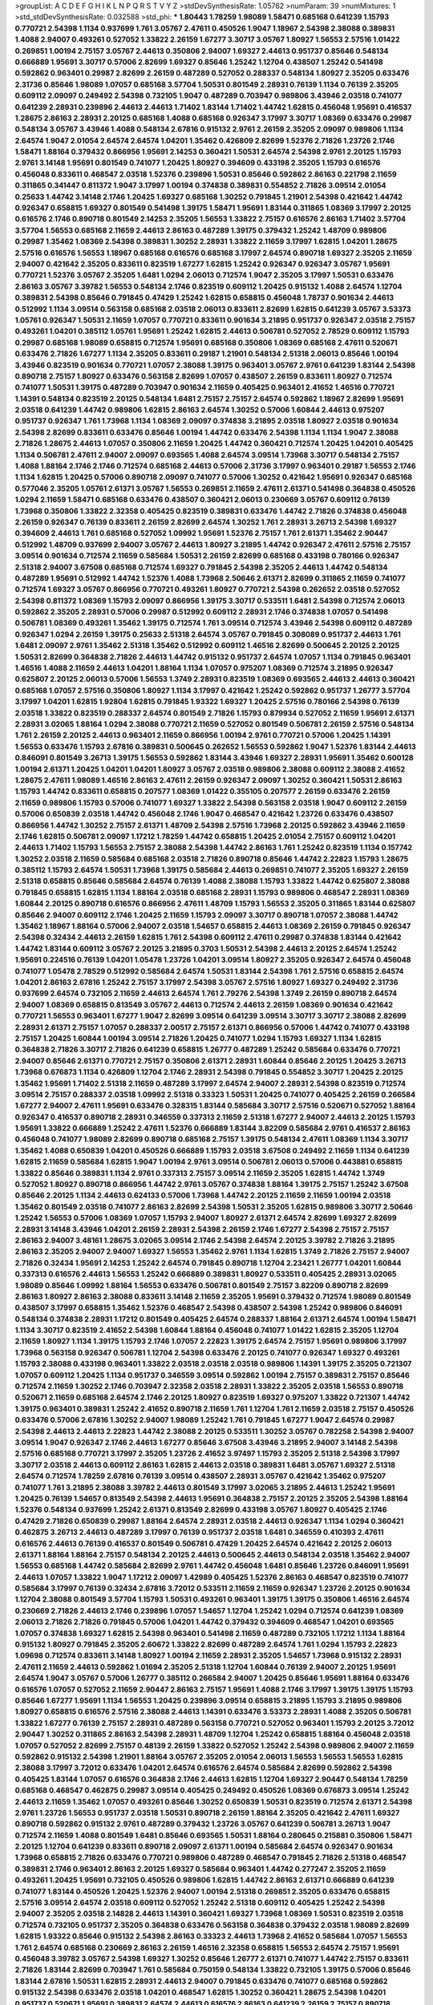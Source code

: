 >groupList:
A C D E F G H I K L
N P Q R S T V Y Z 
>stdDevSynthesisRate:
1.05762 
>numParam:
39
>numMixtures:
1
>std_stdDevSynthesisRate:
0.032588
>std_phi:
***
1.80443 1.78259 1.98089 1.58471 0.685168 0.641239 1.15793 0.770721 2.54398 1.1134
0.937699 1.761 3.05767 2.47611 0.450526 1.9047 1.18967 2.54398 2.38088 0.389831
1.4088 2.94007 0.493261 0.527052 1.33822 2.26159 1.67277 3.30717 3.05767 1.80927
1.56553 2.57516 1.01422 0.269851 1.00194 2.75157 3.05767 2.44613 0.350806 2.94007
1.69327 2.44613 0.951737 0.85646 0.548134 0.666889 1.95691 3.30717 0.57006 2.82699
1.69327 0.85646 1.25242 1.12704 0.438507 1.25242 0.541498 0.592862 0.963401 0.29987
2.82699 2.26159 0.487289 0.527052 0.288337 0.548134 1.80927 2.35205 0.633476 2.31736
0.85646 1.98089 1.07057 0.685168 3.57704 1.50531 0.801549 2.28931 0.76139 1.1134
0.76139 2.35205 0.609112 2.09097 0.249492 2.54398 0.732105 1.9047 0.487289 0.703947
0.989806 3.43946 2.03518 0.741077 0.641239 2.28931 0.239896 2.44613 2.44613 1.71402
1.83144 1.71402 1.44742 1.62815 0.456048 1.95691 0.416537 1.28675 2.86163 2.28931
2.20125 0.685168 1.4088 0.685168 0.926347 3.17997 3.30717 1.08369 0.633476 0.29987
0.548134 3.05767 3.43946 1.4088 0.548134 2.67816 0.915132 2.9761 2.26159 2.35205
2.09097 0.989806 1.1134 2.64574 1.9047 2.01054 2.64574 2.64574 1.04201 1.35462
0.426809 2.82699 1.52376 2.71826 1.23726 2.1746 1.58471 1.88164 0.379432 0.866956
1.95691 2.14253 0.360421 1.50531 2.64574 2.54398 2.9761 2.20125 1.15793 2.9761
3.14148 1.95691 0.801549 0.741077 1.20425 1.80927 0.394609 0.433198 2.35205 1.15793
0.616576 0.456048 0.833611 0.468547 2.03518 1.52376 0.239896 1.50531 0.85646 0.592862
2.86163 0.221798 2.11659 0.311865 0.341447 0.811372 1.9047 3.17997 1.00194 0.374838
0.389831 0.554852 2.71826 3.09514 2.01054 0.25633 1.44742 3.14148 2.1746 1.20425
1.69327 0.685168 1.30252 0.791845 1.21901 2.54398 0.421642 1.44742 0.926347 0.658815
1.69327 0.801549 0.541498 1.39175 1.58471 1.95691 1.83144 0.311865 1.08369 3.17997
2.20125 0.616576 2.1746 0.890718 0.801549 2.14253 2.35205 1.56553 1.33822 2.75157
0.616576 2.86163 1.71402 3.57704 3.57704 1.56553 0.685168 2.11659 2.44613 2.86163
0.487289 1.39175 0.379432 1.25242 1.48709 0.989806 0.29987 1.35462 1.08369 2.54398
0.389831 1.30252 2.28931 1.33822 2.11659 3.17997 1.62815 1.04201 1.28675 2.57516
0.616576 1.56553 1.18967 0.685168 0.616576 0.685168 3.17997 2.64574 0.890718 1.69327
2.35205 2.11659 2.94007 0.421642 2.35205 0.833611 0.823519 1.67277 1.62815 1.25242
0.926347 0.926347 3.05767 1.95691 0.770721 1.52376 3.05767 2.35205 1.6481 1.0294
2.06013 0.712574 1.9047 2.35205 3.17997 1.50531 0.633476 2.86163 3.05767 3.39782
1.56553 0.548134 2.1746 0.823519 0.609112 1.20425 0.915132 1.4088 2.64574 1.12704
0.389831 2.54398 0.85646 0.791845 0.47429 1.25242 1.62815 0.658815 0.456048 1.78737
0.901634 2.44613 0.512992 1.1134 3.09514 0.563158 0.685168 2.03518 2.06013 0.833611
2.82699 1.62815 0.641239 3.05767 3.53373 1.05761 0.926347 1.50531 2.11659 1.07057
0.770721 0.833611 0.901634 3.21895 0.951737 0.926347 2.03518 2.75157 0.493261 1.04201
0.385112 1.05761 1.95691 1.25242 1.62815 2.44613 0.506781 0.527052 2.78529 0.609112
1.15793 0.29987 0.685168 1.98089 0.658815 0.712574 1.95691 0.685168 0.350806 1.08369
0.685168 2.47611 0.520671 0.633476 2.71826 1.67277 1.1134 2.35205 0.833611 0.29187
1.21901 0.548134 2.51318 2.06013 0.85646 1.00194 3.43946 0.823519 0.901634 0.770721
1.07057 2.38088 1.39175 0.963401 3.05767 2.9761 0.641239 1.83144 2.54398 0.890718
2.75157 1.80927 0.633476 0.563158 2.82699 1.07057 0.438507 2.26159 0.833611 1.80927
0.712574 0.741077 1.50531 1.39175 0.487289 0.703947 0.901634 2.11659 0.405425 0.963401
2.41652 1.46516 0.770721 1.14391 0.548134 0.823519 2.20125 0.548134 1.6481 2.75157
2.75157 2.64574 0.592862 1.18967 2.82699 1.95691 2.03518 0.641239 1.44742 0.989806
1.62815 2.86163 2.64574 1.30252 0.57006 1.60844 2.44613 0.975207 0.951737 0.926347
1.761 1.73968 1.1134 1.08369 2.09097 0.374838 3.21895 2.03518 1.80927 2.03518
0.901634 2.54398 2.82699 0.833611 0.633476 0.85646 1.00194 1.44742 0.633476 2.54398
1.1134 1.1134 1.9047 2.38088 2.71826 1.28675 2.44613 1.07057 0.350806 2.11659
1.20425 1.44742 0.360421 0.712574 1.20425 1.04201 0.405425 1.1134 0.506781 2.47611
2.94007 2.09097 0.693565 1.4088 2.64574 3.09514 1.73968 3.30717 0.548134 2.75157
1.4088 1.88164 2.1746 2.1746 0.712574 0.685168 2.44613 0.57006 2.31736 3.17997
0.963401 0.29187 1.56553 2.1746 1.1134 1.62815 1.20425 0.57006 0.890718 2.09097
0.741077 0.57006 1.30252 0.421642 1.95691 0.926347 0.685168 0.577046 2.35205 1.05761
2.61371 3.05767 1.56553 0.269851 2.11659 2.47611 2.61371 0.541498 0.364838 0.450526
1.0294 2.11659 1.58471 0.685168 0.633476 0.438507 0.360421 2.06013 0.230669 3.05767
0.609112 0.76139 1.73968 0.350806 1.33822 2.32358 0.405425 0.823519 0.389831 0.633476
1.44742 2.71826 0.374838 0.456048 2.26159 0.926347 0.76139 0.833611 2.26159 2.82699
2.64574 1.30252 1.761 2.28931 3.26713 2.54398 1.69327 0.394609 2.44613 1.761
0.685168 0.527052 1.09992 1.95691 1.52376 2.75157 1.761 2.61371 1.35462 2.90447
0.512992 1.48709 0.937699 2.94007 3.05767 2.44613 1.80927 3.21895 1.44742 0.926347
2.47611 2.57516 2.75157 3.09514 0.901634 0.712574 2.11659 0.585684 1.50531 2.26159
2.82699 0.685168 0.433198 0.780166 0.926347 2.51318 2.94007 3.67508 0.685168 0.712574
1.69327 0.791845 2.54398 2.35205 2.44613 1.44742 0.548134 0.487289 1.95691 0.512992
1.44742 1.52376 1.4088 1.73968 2.50646 2.61371 2.82699 0.311865 2.11659 0.741077
0.712574 1.69327 3.05767 0.866956 0.770721 0.493261 1.80927 0.770721 2.54398 0.262652
2.03518 0.527052 2.54398 0.811372 1.08369 1.15793 2.09097 0.866956 1.39175 3.30717
0.533511 1.6481 2.54398 0.712574 2.06013 0.592862 2.35205 2.28931 0.57006 0.29987
0.512992 0.609112 2.28931 2.1746 0.374838 1.07057 0.541498 0.506781 1.08369 0.493261
1.35462 1.39175 0.712574 1.761 3.09514 0.712574 3.43946 2.54398 0.609112 0.487289
0.926347 1.0294 2.26159 1.39175 0.25633 2.51318 2.64574 3.05767 0.791845 0.308089
0.951737 2.44613 1.761 1.6481 2.09097 2.9761 1.35462 2.51318 1.35462 0.512992
0.609112 1.46516 2.82699 0.500645 2.20125 2.20125 1.50531 2.82699 0.364838 2.71826
2.44613 1.44742 0.915132 0.951737 2.64574 1.07057 1.1134 0.791845 0.963401 1.46516
1.4088 2.11659 2.44613 1.04201 1.88164 1.1134 1.07057 0.975207 1.08369 0.712574
3.21895 0.926347 0.625807 2.20125 2.06013 0.57006 1.56553 1.3749 2.28931 0.823519
1.08369 0.693565 2.44613 2.44613 0.360421 0.685168 1.07057 2.57516 0.350806 1.80927
1.1134 3.17997 0.421642 1.25242 0.592862 0.951737 1.26777 3.57704 3.17997 1.04201
1.62815 1.92804 1.62815 0.791845 1.93322 1.69327 1.20425 2.57516 0.780166 2.54398
0.76139 2.03518 1.33822 0.823519 0.288337 2.64574 0.801549 2.71826 1.15793 0.879934
0.527052 2.11659 1.95691 2.61371 2.28931 3.02065 1.88164 1.0294 2.38088 0.770721
2.11659 0.527052 0.801549 0.506781 2.26159 2.57516 0.548134 1.761 2.26159 2.20125
2.44613 0.963401 2.11659 0.866956 1.00194 2.9761 0.770721 0.57006 1.20425 1.14391
1.56553 0.633476 1.15793 2.67816 0.389831 0.500645 0.262652 1.56553 0.592862 1.9047
1.52376 1.83144 2.44613 0.846091 0.801549 3.26713 1.39175 1.56553 0.592862 1.83144
3.43946 1.69327 2.28931 1.95691 1.35462 0.600128 1.00194 2.61371 1.20425 1.04201
1.04201 1.80927 3.05767 2.03518 0.989806 2.38088 0.609112 2.38088 2.41652 1.28675
2.47611 1.98089 1.46516 2.86163 2.47611 2.26159 0.926347 2.09097 1.30252 0.360421
1.50531 2.86163 1.15793 1.44742 0.833611 0.658815 0.207577 1.08369 1.01422 0.355105
0.207577 2.26159 0.633476 2.26159 2.11659 0.989806 1.15793 0.57006 0.741077 1.69327
1.33822 2.54398 0.563158 2.03518 1.9047 0.609112 2.26159 0.57006 0.650839 2.03518
1.44742 0.456048 2.1746 1.9047 0.468547 0.421642 1.23726 0.633476 0.438507 0.866956
1.44742 1.30252 2.75157 2.61371 1.48709 2.54398 2.57516 1.73968 2.20125 0.592862
3.43946 2.11659 2.1746 1.62815 0.506781 2.09097 1.17212 1.78259 1.44742 0.658815
1.20425 2.01054 2.75157 0.609112 1.04201 2.44613 1.71402 1.15793 1.56553 2.75157
2.38088 2.54398 1.44742 2.86163 1.761 1.25242 0.823519 1.1134 0.157742 1.30252
2.03518 2.11659 0.585684 0.685168 2.03518 2.71826 0.890718 0.85646 1.44742 2.22823
1.15793 1.28675 0.385112 1.15793 2.64574 1.50531 1.73968 1.39175 0.585684 2.44613
0.269851 0.741077 2.35205 1.69327 2.26159 2.51318 0.658815 0.85646 0.585684 2.64574
0.76139 1.4088 2.38088 1.15793 1.33822 1.44742 0.625807 2.38088 0.791845 0.658815
1.62815 1.1134 1.88164 2.03518 0.685168 2.28931 1.15793 0.989806 0.468547 2.28931
1.08369 1.60844 2.20125 0.890718 0.616576 0.866956 2.47611 1.48709 1.15793 1.56553
2.35205 0.311865 1.83144 0.625807 0.85646 2.94007 0.609112 2.1746 1.20425 2.11659
1.15793 2.09097 3.30717 0.890718 1.07057 2.38088 1.44742 1.35462 1.18967 1.88164
0.57006 2.94007 2.03518 1.54657 0.658815 2.44613 1.08369 2.26159 0.791845 0.926347
2.54398 0.32434 2.44613 2.26159 1.62815 1.761 2.54398 0.609112 2.47611 0.29987
0.374838 1.83144 0.421642 1.44742 1.83144 0.609112 3.05767 2.20125 3.21895 0.3703
1.50531 2.54398 2.44613 2.20125 2.64574 1.25242 1.95691 0.224516 0.76139 1.04201
1.05478 1.23726 1.04201 3.09514 1.80927 2.35205 0.926347 2.64574 0.456048 0.741077
1.05478 2.78529 0.512992 0.585684 2.64574 1.50531 1.83144 2.54398 1.761 2.57516
0.658815 2.64574 1.04201 2.86163 2.67816 1.25242 2.75157 3.17997 2.54398 3.05767
2.57516 1.80927 1.69327 0.249492 2.31736 0.937699 2.64574 0.732105 2.11659 2.44613
2.64574 1.761 2.79276 2.54398 1.3749 2.26159 0.890718 2.64574 2.94007 1.08369
0.658815 0.813549 3.05767 2.44613 0.712574 2.44613 2.26159 1.08369 0.901634 0.421642
0.770721 1.56553 0.963401 1.67277 1.9047 2.82699 3.09514 0.641239 3.09514 3.30717
3.30717 2.38088 2.82699 2.28931 2.61371 2.75157 1.07057 0.288337 2.00517 2.75157
2.61371 0.866956 0.57006 1.44742 0.741077 0.433198 2.75157 1.20425 1.60844 1.00194
3.09514 2.71826 1.20425 0.741077 1.0294 1.15793 1.69327 1.1134 1.62815 0.364838
2.71826 3.30717 2.71826 0.641239 0.658815 1.26777 0.487289 1.25242 0.585684 0.633476
0.770721 2.94007 0.85646 2.61371 0.770721 2.75157 0.350806 2.61371 2.28931 1.60844
0.85646 2.20125 1.20425 3.26713 1.73968 0.676873 1.1134 0.426809 1.12704 2.1746
2.28931 2.54398 0.791845 0.554852 3.30717 1.20425 2.20125 1.35462 1.95691 1.71402
2.51318 2.11659 0.487289 3.17997 2.64574 2.94007 2.28931 2.54398 0.823519 0.712574
3.09514 2.75157 0.288337 2.03518 1.09992 2.51318 0.33323 1.50531 1.20425 0.741077
0.405425 2.26159 0.266584 1.67277 2.94007 2.47611 1.95691 0.633476 0.328315 1.83144
0.585684 3.30717 2.57516 0.520671 0.527052 1.88164 0.926347 0.416537 0.890718 2.28931
0.346559 0.337313 2.11659 2.51318 1.67277 2.94007 2.44613 2.20125 1.15793 1.95691
1.33822 0.666889 1.25242 2.47611 1.52376 0.666889 1.83144 3.82209 0.585684 2.9761
0.416537 2.86163 0.456048 0.741077 1.98089 2.82699 0.890718 0.685168 2.75157 1.39175
0.548134 2.47611 1.08369 1.1134 3.30717 1.35462 1.4088 0.650839 1.04201 0.450526
0.666889 1.15793 2.03518 3.67508 0.249492 2.11659 1.1134 0.641239 1.62815 2.11659
0.585684 1.62815 1.9047 1.00194 2.9761 3.09514 0.506781 2.06013 0.57006 0.443881
0.658815 1.33822 0.85646 0.389831 1.1134 2.9761 0.337313 2.75157 3.09514 2.11659
2.35205 1.62815 1.44742 1.3749 0.527052 1.80927 0.890718 0.866956 1.44742 2.9761
3.05767 0.374838 1.88164 1.39175 2.75157 1.25242 3.67508 0.85646 2.20125 1.1134
2.44613 0.624133 0.57006 1.73968 1.44742 2.20125 2.11659 2.11659 1.00194 2.03518
1.35462 0.801549 2.03518 0.741077 2.86163 2.82699 2.54398 1.50531 2.35205 1.62815
0.989806 3.30717 2.50646 1.25242 1.56553 0.57006 1.08369 1.07057 1.15793 2.94007
1.80927 2.61371 2.64574 2.82699 1.69327 2.82699 2.28931 3.14148 3.43946 1.04201
2.26159 2.28931 2.54398 2.26159 2.1746 1.67277 2.54398 2.75157 2.75157 2.86163
2.94007 3.48161 1.28675 3.02065 3.09514 2.1746 2.54398 2.64574 2.20125 3.39782
2.71826 3.21895 2.86163 2.35205 2.94007 2.94007 1.69327 1.56553 1.35462 2.9761
1.1134 1.62815 1.3749 2.71826 2.75157 2.94007 2.71826 0.32434 1.95691 2.14253
1.25242 2.64574 0.791845 0.890718 1.12704 2.23421 1.26777 1.04201 1.60844 0.337313
0.616576 2.44613 1.56553 1.25242 0.666889 0.389831 1.80927 0.533511 0.405425 2.28931
3.02065 1.98089 0.85646 1.09992 1.88164 1.56553 0.633476 0.506781 0.801549 2.75157
3.82209 0.890718 2.82699 2.86163 1.80927 2.86163 2.38088 0.833611 3.14148 2.11659
2.35205 1.95691 0.379432 0.712574 1.98089 0.801549 0.438507 3.17997 0.658815 1.35462
1.52376 0.468547 2.54398 0.438507 2.54398 1.25242 0.989806 0.846091 0.548134 0.374838
2.28931 1.17212 0.801549 0.405425 2.64574 0.288337 1.88164 2.61371 2.64574 1.00194
1.58471 1.1134 3.30717 0.823519 2.41652 2.54398 1.60844 1.88164 0.456048 0.741077
1.01422 1.62815 2.35205 1.12704 2.11659 1.80927 1.1134 1.39175 1.15793 2.1746
1.07057 2.22823 1.39175 2.64574 2.75157 1.95691 0.989806 3.17997 1.73968 0.563158
0.926347 0.506781 1.12704 2.54398 0.633476 2.20125 0.741077 0.926347 1.69327 0.493261
1.15793 2.38088 0.433198 0.963401 1.33822 2.03518 2.03518 2.03518 0.989806 1.14391
1.39175 2.35205 0.721307 1.07057 0.609112 1.20425 1.1134 0.951737 0.346559 3.09514
0.592862 1.00194 2.75157 0.389831 2.75157 0.85646 0.712574 2.11659 1.30252 2.1746
0.703947 2.32358 2.03518 2.28931 1.33822 2.35205 2.03518 1.56553 0.890718 0.520671
2.11659 0.685168 2.64574 2.1746 2.20125 1.80927 0.823519 1.69327 0.975207 1.33822
0.721307 1.44742 1.39175 0.963401 0.389831 1.25242 2.41652 0.890718 2.11659 1.761
1.12704 1.761 2.11659 2.03518 2.75157 0.450526 0.633476 0.57006 2.67816 1.30252
2.94007 1.98089 1.25242 1.761 0.791845 1.67277 1.9047 2.64574 0.29987 2.54398
2.44613 2.44613 2.22823 1.44742 2.38088 2.20125 0.533511 1.30252 3.05767 0.782258
2.54398 2.94007 3.09514 1.9047 0.926347 2.1746 2.44613 1.67277 0.85646 3.67508
3.43946 3.21895 2.94007 3.14148 2.54398 2.57516 0.685168 0.770721 3.17997 2.35205
1.23726 2.41652 3.97497 1.15793 2.35205 2.51318 2.54398 3.17997 3.30717 2.03518
2.44613 0.609112 2.86163 1.62815 2.44613 2.03518 0.389831 1.6481 3.05767 1.69327
2.51318 2.64574 0.712574 1.78259 2.67816 0.76139 3.09514 0.438507 2.28931 3.05767
0.421642 1.35462 0.975207 0.741077 1.761 3.21895 2.38088 3.39782 2.44613 0.801549
3.17997 3.02065 3.21895 2.44613 1.25242 1.95691 1.20425 0.76139 1.54657 0.813549
2.54398 2.44613 1.95691 0.364838 2.75157 2.20125 2.35205 2.54398 1.88164 1.52376
0.548134 0.937699 1.25242 2.61371 0.813549 2.82699 0.433198 3.05767 1.80927 0.405425
2.1746 0.47429 2.71826 0.650839 0.29987 1.88164 2.64574 2.28931 2.03518 2.44613
0.926347 1.1134 1.0294 0.360421 0.462875 3.26713 2.44613 0.487289 3.17997 0.76139
0.951737 2.03518 1.6481 0.346559 0.410393 2.47611 0.616576 2.44613 0.76139 0.416537
0.801549 0.506781 0.47429 1.20425 2.64574 0.421642 2.20125 2.06013 2.61371 1.88164
1.88164 2.75157 0.548134 2.20125 2.44613 0.500645 2.44613 0.548134 2.03518 1.35462
2.94007 1.56553 0.685168 1.44742 0.585684 2.82699 2.9761 1.44742 0.456048 1.6481
0.85646 1.23726 0.846091 1.95691 2.44613 1.07057 1.33822 1.9047 1.17212 2.09097
1.42989 0.405425 1.52376 2.86163 0.468547 0.823519 0.741077 0.585684 3.17997 0.76139
0.32434 2.67816 3.72012 0.533511 2.11659 2.11659 0.926347 1.23726 2.20125 0.901634
1.12704 2.38088 0.801549 3.57704 1.15793 1.50531 0.493261 0.963401 1.39175 1.39175
0.350806 1.46516 2.64574 0.230669 2.71826 2.44613 2.1746 0.239896 1.07057 1.54657
1.12704 1.25242 1.0294 0.712574 0.641239 1.08369 2.06013 2.71826 2.71826 0.791845
0.57006 1.04201 1.44742 0.379432 0.394609 0.468547 1.04201 0.693565 1.07057 0.374838
1.69327 1.62815 2.54398 0.963401 0.541498 2.11659 0.487289 0.732105 1.17212 1.1134
1.88164 0.915132 1.80927 0.791845 2.35205 2.60672 1.33822 2.82699 0.487289 2.64574
1.761 1.0294 1.15793 2.22823 1.09698 0.712574 0.833611 3.14148 1.80927 1.00194
2.11659 2.28931 2.35205 1.54657 1.73968 0.915132 2.28931 2.47611 2.11659 2.44613
0.592862 1.01694 2.35205 2.51318 1.12704 1.60844 0.76139 2.94007 2.20125 1.95691
2.64574 1.9047 3.05767 0.57006 1.26777 0.385112 0.266584 2.94007 1.20425 0.85646
1.95691 1.88164 0.633476 0.616576 1.07057 0.527052 2.11659 2.90447 2.86163 2.75157
1.95691 1.4088 2.1746 3.17997 1.39175 1.39175 1.15793 0.85646 1.67277 1.95691
1.1134 1.56553 1.20425 0.239896 3.09514 0.658815 3.21895 1.15793 3.21895 0.989806
1.80927 0.658815 0.616576 2.57516 2.38088 2.44613 1.14391 0.633476 3.53373 2.28931
1.4088 2.35205 0.506781 1.33822 1.67277 0.76139 2.75157 2.28931 0.487289 0.563158
0.770721 0.527052 0.963401 1.15793 2.20125 3.72012 2.90447 1.30252 0.311865 2.86163
2.54398 2.28931 1.48709 1.12704 1.25242 0.658815 1.88164 0.456048 2.03518 1.07057
0.527052 2.82699 2.75157 0.48139 2.26159 1.33822 0.527052 1.25242 2.54398 0.989806
2.94007 2.11659 0.592862 0.915132 2.54398 1.21901 1.88164 3.05767 2.35205 2.01054
2.06013 1.56553 1.56553 1.56553 1.62815 2.38088 3.17997 3.72012 0.633476 1.04201
2.64574 0.616576 2.64574 0.585684 2.82699 0.592862 2.54398 0.405425 1.83144 1.07057
0.616576 0.364838 2.1746 2.44613 1.62815 1.12704 1.69327 2.90447 0.548134 1.78259
0.685168 0.468547 0.462875 0.29987 3.09514 0.405425 0.249492 0.450526 1.08369 0.676873
3.09514 1.25242 2.44613 2.11659 1.35462 1.07057 0.493261 0.85646 1.30252 0.650839
1.50531 0.823519 0.712574 2.61371 2.54398 2.9761 1.23726 1.56553 0.951737 2.03518
1.50531 0.890718 2.26159 1.88164 2.35205 0.421642 2.47611 1.69327 0.890718 0.592862
0.915132 2.9761 0.487289 0.379432 1.23726 3.05767 0.641239 0.506781 3.26713 1.9047
0.712574 2.11659 1.4088 0.801549 1.6481 0.85646 0.693565 1.50531 1.88164 0.280645
0.215881 0.350806 1.58471 2.20125 1.12704 0.641239 0.833611 0.890718 2.09097 2.61371
1.00194 0.585684 2.64574 0.926347 0.901634 1.73968 0.658815 2.71826 0.633476 0.770721
0.989806 0.487289 0.468547 0.791845 2.71826 2.51318 0.468547 0.389831 2.1746 0.963401
2.86163 2.20125 1.69327 0.585684 0.963401 1.44742 0.277247 2.35205 2.11659 0.493261
1.20425 1.95691 0.732105 0.450526 0.989806 1.62815 1.44742 2.86163 2.61371 0.666889
0.641239 0.741077 1.83144 0.450526 1.20425 1.52376 2.94007 1.00194 2.51318 0.269851
2.35205 0.633476 0.658815 2.57516 3.09514 2.64574 2.03518 0.609112 0.527052 1.25242
2.51318 0.609112 0.405425 1.25242 2.54398 2.94007 2.35205 2.03518 2.14828 2.44613
1.14391 0.360421 1.69327 1.73968 1.08369 1.50531 0.823519 2.03518 0.712574 0.732105
0.951737 2.35205 0.364838 0.633476 0.563158 0.364838 0.379432 2.03518 1.98089 2.82699
1.62815 1.93322 0.85646 0.915132 2.54398 2.86163 0.33323 2.44613 1.73968 2.41652
0.585684 1.07057 1.56553 1.761 2.64574 0.685168 0.230669 2.86163 2.26159 1.46516
2.32358 0.658815 1.56553 2.64574 2.75157 1.95691 0.456048 3.39782 3.05767 2.54398
1.69327 1.30252 0.85646 1.26777 2.61371 0.741077 1.44742 2.75157 0.833611 2.71826
1.83144 2.82699 0.703947 1.761 0.585684 0.750159 0.548134 1.33822 0.732105 1.39175
0.57006 0.85646 1.83144 2.67816 1.50531 1.62815 2.28931 2.44613 2.94007 0.791845
0.633476 0.741077 0.685168 0.592862 0.915132 2.54398 0.633476 2.03518 1.04201 0.468547
1.62815 1.30252 0.360421 1.28675 2.54398 1.04201 0.951737 0.520671 1.95691 0.389831
2.64574 2.44613 0.616576 2.86163 0.641239 2.26159 2.75157 0.890718 2.38088 1.25242
0.732105 0.989806 0.585684 2.75157 1.80927 2.32358 1.39175 2.64574 1.80927 0.770721
0.833611 0.890718 3.30717 0.421642 0.360421 2.54398 2.54398 3.30717 0.712574 1.35462
2.44613 2.9761 2.54398 3.05767 2.03518 2.9761 1.69327 3.21895 0.823519 2.20125
1.83144 1.04201 1.12704 2.28931 0.685168 1.33822 3.14148 2.28931 1.98089 2.54398
2.8967 0.456048 3.09514 1.44742 1.33822 2.54398 1.1134 0.641239 0.633476 2.54398
1.07057 1.88164 0.666889 0.280645 0.364838 2.61371 1.95691 2.64574 2.1746 2.75157
1.17212 2.57516 2.9761 2.71826 0.29987 0.685168 0.76139 1.25242 2.38088 2.44613
2.71826 1.12704 0.47429 1.50531 1.00194 2.09097 2.86163 2.9761 0.915132 2.26159
2.20125 1.80927 1.69327 2.64574 0.350806 3.30717 2.28931 1.69327 2.94007 1.25242
1.73968 1.20425 1.35462 0.989806 2.64574 1.20425 3.30717 0.823519 0.926347 1.83144
1.39175 2.75157 1.52376 1.4088 0.770721 0.563158 0.512992 2.94007 1.15793 1.09992
2.64574 0.592862 0.712574 0.782258 0.890718 1.35462 2.44613 0.601737 2.54398 2.35205
1.15793 2.20125 1.44742 1.95691 2.9761 2.20125 1.98089 1.50531 1.95691 2.26159
2.64574 1.83144 0.493261 1.08369 1.56553 1.12704 0.468547 0.641239 0.951737 0.951737
0.433198 1.30252 1.07057 2.57516 2.94007 0.732105 2.61371 1.62815 0.389831 0.280645
2.09097 0.641239 0.616576 1.83144 0.926347 0.433198 0.468547 0.493261 0.633476 0.951737
0.85646 1.50531 0.890718 2.1746 2.28931 2.75157 1.95691 1.9047 3.26713 0.791845
0.989806 1.14391 2.82699 2.75157 1.761 2.44613 0.421642 2.09097 0.592862 0.249492
1.33822 0.879934 1.88164 2.54398 1.39175 1.15793 0.585684 0.87758 2.47611 1.80927
0.548134 2.11659 2.44613 0.741077 0.592862 2.11659 0.364838 0.685168 2.71826 2.44613
2.61371 1.33822 0.879934 2.11659 2.64574 0.641239 0.533511 2.64574 0.389831 0.450526
0.520671 0.76139 1.761 1.71402 2.54398 1.67277 2.54398 1.73968 1.69327 2.09097
0.712574 2.67816 1.15793 2.11659 2.11659 0.563158 2.28931 0.890718 0.506781 0.468547
2.11659 1.39175 0.499306 0.405425 0.693565 2.86163 2.71826 1.50531 0.76139 0.85646
0.456048 1.20425 0.389831 2.64574 2.38088 1.83144 0.527052 0.585684 2.54398 0.770721
1.88164 0.512992 1.52376 0.926347 1.15793 0.770721 0.890718 1.12704 1.69327 0.741077
0.951737 0.57006 3.09514 0.47429 2.28931 0.506781 2.71826 0.456048 0.487289 1.83144
1.08369 0.592862 2.03518 1.39175 2.06013 0.541498 0.926347 0.616576 1.04201 0.506781
0.890718 0.741077 2.35205 1.12704 0.512992 1.761 2.86163 1.95691 3.05767 0.527052
0.770721 0.741077 1.39175 2.44613 0.456048 1.69327 0.633476 1.1134 2.14253 2.35205
2.75157 2.64574 1.30252 0.405425 0.741077 2.61371 2.54398 1.88164 2.11659 0.205064
0.57006 2.01054 1.15793 2.64574 1.44742 2.64574 2.71826 2.09097 2.47611 0.527052
1.95691 0.346559 0.658815 0.712574 2.64574 2.44613 0.703947 0.801549 0.456048 1.95691
1.73968 1.0294 3.26713 2.94007 2.75157 0.890718 1.9047 0.410393 1.83144 0.666889
1.35462 0.487289 1.44742 3.30717 0.609112 0.833611 2.61371 0.609112 0.732105 0.57006
0.527052 0.823519 0.438507 1.62815 0.468547 3.05767 1.83144 2.38088 2.61371 0.609112
2.26159 3.43946 1.52376 2.20125 1.25242 2.67816 2.71826 0.813549 2.71826 2.11659
2.44613 1.69327 0.890718 1.83144 1.20425 2.38088 2.1746 0.712574 2.11659 2.28931
1.00194 0.633476 0.554852 1.95691 1.20425 0.951737 1.07057 2.47611 0.823519 0.337313
0.585684 2.38088 1.1134 0.801549 0.732105 1.69327 1.15793 2.28931 2.94007 1.9047
2.47611 0.493261 0.658815 1.28675 0.609112 0.548134 1.4088 2.1746 1.1134 0.989806
1.26777 1.761 0.337313 2.20125 0.951737 1.80927 1.69327 1.33822 1.761 0.405425
2.26159 1.1134 2.75157 3.05767 0.394609 0.541498 2.03518 0.791845 0.685168 0.685168
0.328315 0.405425 0.506781 0.641239 2.11659 1.39175 2.06013 1.00194 0.394609 2.71826
2.94007 2.20125 2.54398 1.88164 2.35205 2.71826 1.9047 1.73968 0.650839 2.75157
0.85646 2.61371 0.703947 2.35205 2.26159 2.26159 0.563158 2.1746 1.1134 1.08369
2.28931 1.44742 0.823519 0.890718 0.592862 0.548134 1.54657 0.85646 1.56553 2.44613
0.879934 1.09992 1.23726 0.563158 3.30717 0.609112 1.52376 2.75157 2.64574 2.61371
2.20125 3.26713 0.658815 3.05767 0.926347 0.866956 2.64574 1.60844 1.6481 1.4088
2.11659 2.9761 2.71826 2.26159 0.506781 2.38088 1.33822 2.1746 1.25242 0.85646
0.360421 0.337313 2.47611 2.03518 2.64574 2.61371 1.20425 0.456048 1.98089 3.05767
3.39782 2.82699 2.26159 2.03518 1.3749 2.9761 0.541498 0.975207 1.62815 3.21895
1.44742 1.67277 2.11659 0.801549 2.82699 0.616576 0.823519 0.951737 2.06013 2.41652
0.712574 1.00194 1.48709 1.44742 0.379432 1.46516 2.44613 1.20425 0.823519 2.71826
1.95691 3.43946 0.741077 0.527052 2.94007 2.82699 2.11659 0.563158 2.44613 3.17997
3.30717 0.438507 1.73968 0.963401 2.54398 0.890718 1.39175 1.67277 1.6481 2.94007
1.88164 2.47611 1.12704 2.03518 2.71826 2.44613 2.03518 2.20125 2.54398 2.26159
0.770721 3.26713 1.30252 1.88164 2.57516 2.64574 2.75157 2.38088 2.28931 1.95691
3.01257 1.9047 2.86163 1.25242 0.438507 1.67277 1.18967 1.50531 0.85646 2.86163
2.28931 0.29187 2.11659 1.56553 2.44613 1.83144 0.76139 0.350806 1.00194 1.62815
1.62815 0.866956 1.17212 2.82699 1.46516 0.963401 2.9761 1.04201 2.11659 1.78737
0.468547 2.94007 2.35205 3.05767 2.11659 1.04201 0.712574 2.26159 1.30252 2.44613
1.39175 0.405425 0.791845 0.658815 0.685168 2.57516 2.75157 0.394609 1.0294 2.20125
2.75157 0.712574 0.493261 0.533511 0.374838 0.890718 0.741077 0.741077 2.01054 0.703947
2.1746 0.421642 3.17997 1.1134 2.9761 2.54398 2.35205 0.963401 0.989806 0.926347
2.03518 0.712574 2.61371 0.609112 1.98089 0.389831 0.791845 0.752171 0.624133 0.741077
0.487289 1.04201 0.389831 2.64574 1.9047 0.791845 1.95691 2.35205 1.08369 1.23726
0.685168 0.379432 1.83144 0.416537 1.35462 2.94007 0.433198 2.20125 0.915132 2.11659
0.320413 2.09097 1.17212 1.37122 0.592862 1.39175 0.592862 0.658815 1.0294 1.4088
1.83144 1.83144 2.03518 0.833611 0.85646 2.94007 0.32434 3.09514 1.35462 1.62815
3.43946 2.26159 0.57006 1.18967 1.88164 1.33822 1.28675 3.43946 2.54398 0.438507
0.450526 1.80927 1.46516 2.9761 0.527052 2.20125 0.259472 1.56553 2.11659 0.901634
2.44613 2.75157 0.350806 1.95691 2.44613 0.609112 2.44613 0.712574 1.46516 1.95691
0.311865 2.75157 0.360421 2.1746 1.39175 1.21901 1.48709 2.64574 2.54398 2.54398
2.03518 2.54398 1.9047 1.50531 3.43946 1.761 0.633476 2.75157 2.82699 1.69327
2.26159 1.26777 2.32358 0.770721 0.47429 1.12704 1.20425 1.88164 0.963401 0.57006
1.50531 1.9047 3.30717 0.658815 2.28931 0.57006 1.23726 1.00194 0.833611 1.56553
1.15793 0.389831 0.360421 0.487289 0.277247 0.527052 2.71826 0.493261 2.54398 1.1134
1.08369 2.03518 0.712574 1.15793 2.35205 0.249492 2.44613 0.346559 1.15793 1.62815
0.57006 2.9761 0.456048 0.712574 2.44613 0.609112 1.15793 2.38088 1.0294 2.38088
0.76139 1.1134 3.09514 0.791845 1.50531 1.20425 3.05767 1.17212 2.38088 1.80927
1.95691 2.03518 0.360421 0.32434 2.47611 0.493261 1.12704 2.94007 1.761 1.60844
2.35205 2.67816 1.35462 1.26777 0.937699 0.85646 1.15793 2.94007 1.71862 1.62815
2.26159 1.50531 1.20425 2.26159 1.44742 1.00194 2.03518 0.685168 0.791845 1.39175
0.658815 0.633476 2.86163 1.20425 0.915132 1.69327 2.44613 1.15793 2.44613 1.69327
2.09097 0.548134 1.20425 3.26713 0.685168 2.75157 0.791845 2.94007 1.50531 0.57006
0.337313 1.00194 0.389831 2.06013 0.456048 1.39175 3.09514 1.39175 2.54398 0.533511
0.721307 2.1746 0.801549 0.963401 0.527052 2.11659 0.609112 2.61371 0.685168 2.1746
1.67277 0.616576 2.20125 3.26713 1.4088 2.20125 2.44613 1.00194 2.26159 1.18967
1.15793 0.76139 2.1746 2.64574 2.64574 2.06013 2.38088 1.56553 1.69327 2.26159
0.456048 0.741077 3.30717 2.44613 2.44613 1.67277 1.39175 1.58471 1.80927 0.951737
1.50531 1.4088 1.20425 0.926347 1.44742 2.71826 0.33323 2.54398 0.685168 0.866956
0.975207 0.915132 0.937699 1.50531 2.09097 2.20125 1.25242 0.259472 2.44613 1.62815
0.85646 2.54398 1.12704 1.23726 1.95691 0.350806 1.56553 2.67816 0.721307 0.989806
2.71826 2.75157 0.732105 0.468547 1.73968 0.811372 1.4088 2.75157 1.71402 1.60844
2.64574 0.374838 1.04201 2.94007 2.03518 0.712574 1.44742 2.35205 1.08369 1.00194
3.21895 2.03518 0.554852 1.30252 1.88164 2.47611 1.0294 1.761 1.44742 0.989806
1.20425 2.86163 1.05761 1.4088 0.951737 2.01054 0.703947 2.54398 0.963401 1.88164
1.50531 1.08369 0.926347 1.07057 3.25839 1.28675 1.88164 0.866956 0.346559 1.761
0.450526 2.38088 1.62815 1.00194 1.04201 1.88164 0.385112 2.57516 1.33822 1.35462
0.350806 1.83144 2.09097 3.05767 1.00194 2.9761 0.963401 1.35462 0.741077 0.721307
0.658815 0.833611 1.80927 1.20425 0.426809 2.23421 2.54398 2.64574 2.44613 0.346559
2.28931 2.71826 0.76139 0.592862 1.761 2.94007 1.00194 1.88164 0.926347 1.15793
1.1134 1.98089 0.85646 0.311865 1.35462 1.15793 2.75157 1.08369 1.95691 2.1746
0.732105 2.11659 0.259472 0.506781 1.761 1.46516 2.61371 2.20125 3.53373 0.823519
1.28675 2.86163 1.39175 0.963401 1.08369 3.17997 2.64574 1.00194 3.05767 2.78529
1.05478 0.609112 1.30252 0.592862 2.28931 2.1746 0.951737 0.506781 1.761 0.585684
2.82699 0.770721 1.44742 1.56553 0.389831 1.69327 0.85646 3.17997 0.741077 2.71826
1.14391 2.64574 3.02065 1.50531 1.23726 2.61371 0.57006 2.94007 0.426809 1.95691
0.47429 0.57006 0.823519 2.11659 1.9047 2.75157 0.915132 2.54398 1.21901 0.926347
0.703947 1.35462 0.641239 0.833611 1.80927 0.493261 3.17997 3.05767 0.741077 1.08369
2.44613 1.58471 1.35462 1.20425 2.54398 0.641239 2.64574 1.0294 0.280645 2.35205
2.54398 1.1134 2.94007 0.450526 0.47429 1.88164 0.76139 0.548134 0.741077 0.527052
2.71826 2.75157 0.249492 1.20425 0.554852 1.50531 2.38088 2.9761 1.88164 1.35462
0.963401 2.06013 0.487289 3.14148 1.09992 1.39175 0.915132 2.86163 2.35205 0.732105
1.1134 0.989806 0.741077 0.963401 1.15793 1.60844 2.26159 1.4088 1.33822 0.405425
0.48139 2.61371 1.08369 0.915132 0.405425 1.33822 1.48709 0.527052 2.20125 0.85646
0.57006 0.548134 2.94007 3.17997 2.61371 1.35462 0.456048 0.616576 3.17997 0.616576
2.67816 2.41652 2.11659 0.199594 3.05767 1.56553 2.86163 1.15793 2.61371 3.17997
2.64574 0.76139 2.28931 1.62815 2.20125 2.78529 2.71826 0.346559 0.57006 0.456048
0.675062 0.866956 3.05767 1.1134 1.15793 0.791845 1.73968 1.30252 0.890718 2.82699
2.26159 3.67508 2.35205 2.54398 2.94007 1.95691 2.01054 0.592862 2.35205 3.30717
2.38088 2.82699 1.98089 1.62815 0.527052 1.17212 1.83144 2.82699 1.08369 2.01054
1.08369 0.685168 2.54398 2.11659 1.20425 2.64574 2.82699 0.843827 0.866956 2.64574
0.641239 1.23726 2.44613 1.20425 2.26159 1.26777 1.39175 1.1134 2.61371 0.32434
2.75157 2.35205 2.09097 2.64574 1.67277 0.487289 2.35205 1.73968 1.04201 0.57006
2.75157 2.51318 1.80927 3.09514 0.421642 0.616576 3.17997 1.30252 1.20425 2.26159
1.95691 1.44742 1.20425 1.25242 0.703947 1.50531 0.846091 0.770721 1.39175 1.78259
1.80927 0.901634 1.60844 0.493261 2.35205 1.14391 1.33822 1.93322 2.09097 0.770721
2.06013 0.85646 1.07057 1.95691 0.563158 0.823519 1.15793 0.541498 0.360421 1.67277
0.963401 1.15793 1.08369 0.288337 0.915132 0.487289 0.890718 0.350806 0.57006 0.426809
0.57006 0.770721 1.00194 0.364838 2.20125 0.641239 2.35205 2.35205 0.421642 2.82699
0.633476 0.770721 2.90447 0.303545 1.28675 1.20425 2.54398 0.374838 0.650839 0.400516
1.98089 0.703947 1.761 2.20125 2.54398 2.38088 0.311865 1.1134 0.416537 2.78529
2.57516 2.61371 2.20125 1.95691 2.38088 3.17997 0.262652 1.14391 1.08369 3.30717
1.23726 1.25242 0.468547 2.82699 1.80927 0.416537 1.69327 0.548134 1.00194 2.03518
0.405425 2.8967 2.75157 2.64574 2.47611 3.43946 2.44613 2.9761 0.732105 0.85646
0.703947 2.44613 2.64574 1.88164 3.09514 2.75157 2.03518 3.21895 2.86163 2.09097
0.732105 2.06013 2.09097 1.21901 2.14253 2.38088 2.94007 0.741077 2.86163 0.741077
2.28931 1.50531 1.95691 0.712574 3.30717 0.374838 0.926347 1.88164 2.1746 1.20425
1.1134 2.20125 2.44613 1.88164 0.385112 0.963401 0.500645 1.20425 1.44742 0.633476
1.21901 0.616576 1.56553 2.44613 0.374838 2.75157 0.433198 3.57704 2.64574 1.48311
0.288337 2.75157 0.890718 2.14828 1.20425 2.35205 1.73968 1.761 0.360421 2.51318
0.506781 2.26159 0.823519 2.44613 0.337313 0.316534 0.433198 2.94007 1.98089 0.57006
3.05767 0.337313 2.86163 1.20425 1.1134 1.08369 1.12704 2.11659 2.75157 1.3749
1.12704 1.88164 1.4088 0.963401 2.03518 1.50531 0.400516 3.14148 0.493261 1.07057
0.33323 1.39175 1.08369 0.901634 0.374838 0.527052 1.04201 1.30252 1.50531 1.46516
0.346559 2.28931 1.4088 2.94007 4.08392 2.61371 2.54398 2.1746 2.44613 1.35462
2.26159 1.30252 0.732105 0.823519 1.00194 2.03518 2.11659 2.11659 1.46516 2.26159
1.4088 1.07057 1.98089 2.35205 3.53373 0.866956 3.3477 2.03518 2.64574 0.791845
0.585684 0.433198 0.450526 0.548134 2.86163 3.30717 0.676873 0.676873 2.9761 0.741077
2.35205 1.39175 1.54244 1.761 1.08369 1.95691 0.890718 1.62815 3.17997 1.50531
2.03518 0.782258 0.280645 1.1134 1.00194 1.4088 2.35205 1.56553 1.39175 2.61371
2.28931 1.25242 1.761 1.17212 0.791845 1.83144 0.450526 1.18967 2.44613 2.61371
2.20125 0.732105 1.30252 0.592862 2.61371 2.26159 0.450526 1.69327 2.94007 0.548134
2.54398 0.443881 1.39175 2.50646 0.592862 2.11659 2.61371 3.30717 2.44613 2.82699
2.28931 2.75157 2.26159 2.08537 1.1134 1.20425 1.95691 2.20125 0.770721 0.548134
0.506781 0.926347 1.20425 1.33822 1.69327 0.963401 0.585684 1.9047 1.80927 1.04201
2.09097 1.95691 1.30252 0.57006 2.11659 0.421642 2.8967 1.08369 0.791845 0.712574
1.25242 1.3749 1.56553 1.50531 0.374838 1.80927 0.548134 2.26159 2.11659 0.205064
2.86163 1.05761 2.75157 2.82699 2.47611 3.72012 0.616576 3.09514 2.9761 3.21895
2.26159 3.17997 2.94007 2.35205 1.44742 1.50531 1.88164 2.94007 2.03518 1.83144
1.52376 1.35462 0.85646 1.98089 1.95691 0.879934 1.30252 2.94007 2.82699 2.90447
1.35462 1.4088 2.11659 2.41652 0.926347 2.44613 1.88164 1.1134 2.57516 1.9047
1.58471 0.833611 0.833611 0.399445 2.35205 0.791845 0.989806 1.0294 1.20425 2.64574
2.44613 0.712574 2.64574 0.533511 1.20425 2.26159 3.21895 1.33822 1.83144 1.48709
0.685168 2.28931 1.15793 0.770721 3.3477 0.29987 0.405425 1.20425 0.641239 0.389831
1.39175 0.741077 0.912684 1.35462 0.277247 3.05767 2.9761 2.20125 0.658815 0.741077
2.20125 0.741077 0.658815 0.823519 1.25242 1.98089 2.61371 1.08369 1.50531 2.75157
0.548134 1.30252 1.35462 1.50531 0.554852 2.35205 2.03518 1.00194 2.35205 0.703947
0.548134 0.732105 2.38088 2.1746 0.500645 0.616576 1.67277 0.741077 0.989806 3.17997
0.926347 2.71826 1.28675 1.33822 2.41006 2.35205 2.20125 2.44613 1.28675 3.43946
2.32358 2.35205 1.1134 0.926347 2.47611 1.35462 2.28931 2.28931 0.926347 2.41652
3.21895 1.62815 1.69327 2.54398 1.23726 2.26159 2.1746 0.658815 2.1746 1.04201
0.791845 1.04201 2.9761 1.1134 2.75157 1.54657 0.823519 1.30252 2.86163 1.14391
0.633476 2.54398 0.866956 2.38088 1.08369 2.35205 0.609112 2.41652 1.98089 0.585684
0.703947 1.6481 0.468547 2.26159 0.450526 0.374838 2.11659 0.527052 0.487289 0.989806
0.915132 2.28931 0.989806 1.08369 2.20125 0.823519 1.88164 0.901634 1.39175 2.35205
2.26159 1.44742 0.926347 2.86163 0.633476 1.56553 0.438507 2.71826 0.85646 1.08369
2.35205 2.54398 0.360421 1.50531 0.506781 0.951737 1.07057 3.26713 0.554852 2.03518
2.75157 0.685168 2.1746 0.468547 0.360421 0.770721 0.703947 0.926347 1.95691 0.890718
0.360421 0.616576 1.56553 0.533511 0.866956 0.364838 0.890718 2.28931 0.975207 3.57704
1.73968 3.17997 2.01054 2.57516 2.14253 2.54398 2.71826 2.03518 2.26159 3.05767
1.46516 3.02065 2.09097 0.890718 1.04201 1.23726 2.20125 1.20425 2.03518 1.62815
2.64574 0.915132 1.12704 0.782258 2.54398 2.32358 1.95691 1.50531 0.468547 0.813549
2.26159 0.641239 2.47611 0.443881 1.30252 1.33822 0.801549 0.901634 0.592862 0.833611
0.350806 2.11659 2.47611 0.85646 2.86163 1.62815 0.346559 0.374838 2.94007 2.94007
2.75157 2.44613 2.67816 1.80927 2.22823 2.35205 2.26159 1.1134 0.890718 3.09514
1.54657 0.712574 0.633476 0.456048 2.44613 2.61371 0.685168 2.11659 2.26159 1.07057
2.58206 0.801549 0.233496 1.04201 0.379432 2.11659 1.80927 2.35205 2.54398 2.35205
0.421642 0.249492 0.47429 0.47429 2.32358 0.693565 0.890718 1.69327 0.616576 1.20425
2.26159 0.926347 0.685168 0.890718 2.11659 2.09097 2.54398 0.548134 0.616576 2.1746
3.02065 1.88164 0.658815 2.82699 0.791845 0.616576 1.4088 0.563158 2.35205 2.20125
0.500645 0.311865 0.389831 1.44742 1.62815 1.98089 1.67277 0.592862 3.17997 1.95691
2.9761 0.47429 0.527052 1.44742 1.69327 0.609112 0.915132 3.57704 1.1134 0.438507
2.44613 0.609112 2.64574 1.0294 3.30717 1.07057 1.95691 1.23726 0.685168 2.86163
0.712574 0.405425 0.311865 1.78737 2.94007 0.926347 0.879934 2.94007 0.506781 1.83144
1.50531 2.44613 1.15793 1.25242 2.26159 2.35205 1.35462 1.80927 0.823519 3.17997
0.963401 0.468547 0.533511 1.761 0.963401 2.9761 3.43946 1.56553 3.21895 2.32358
1.67277 1.35462 1.18967 1.48709 0.410393 0.940214 3.39782 1.0294 2.44613 2.64574
2.11659 1.39175 1.98089 2.75157 1.25242 2.75157 1.62815 1.39175 0.609112 1.35462
2.75157 1.0294 1.07057 1.44742 1.50531 1.30252 2.35205 2.44613 1.54657 0.823519
2.44613 0.32434 1.56553 2.86163 3.05767 2.44613 0.712574 1.95691 0.85646 0.506781
0.527052 2.9761 3.09514 0.585684 2.03518 1.44742 1.23726 0.337313 2.75157 1.83144
0.563158 0.585684 0.461637 0.364838 2.75157 2.44613 1.73968 2.54398 0.364838 0.85646
0.813549 0.712574 1.07057 1.52376 0.609112 1.80927 2.20125 1.35462 3.3477 2.11659
0.890718 1.95691 2.20125 0.951737 1.07057 1.39175 1.88164 1.4088 2.51318 0.703947
2.9761 3.26713 0.266584 2.32358 2.54398 2.51318 0.846091 2.82699 1.46516 0.926347
2.75157 2.41652 2.35205 2.11659 0.624133 2.00517 2.03518 0.32434 1.08369 2.35205
1.30252 1.08369 1.9047 0.337313 2.14828 1.9047 2.54398 2.54398 1.35462 2.35205
1.9047 2.14253 0.633476 0.791845 1.62815 2.11659 0.658815 1.44742 0.926347 0.926347
1.83144 2.01054 3.3477 0.741077 2.03518 2.82699 2.35205 0.421642 1.20425 0.989806
0.346559 2.11659 2.26159 2.01054 1.28675 0.823519 0.633476 1.88164 1.25242 1.95691
1.761 2.54398 1.60844 1.67277 1.39175 2.94007 0.823519 1.30252 2.41652 2.11659
3.05767 1.04201 1.62815 1.50531 2.26159 2.44613 0.85646 1.88164 2.94007 1.67277
0.741077 2.75157 0.926347 1.20425 0.32434 3.21895 1.07057 1.44742 1.25242 2.82699
3.43946 1.25242 2.11659 1.98089 1.56553 1.761 2.11659 1.25242 2.28931 0.823519
0.989806 0.33323 0.658815 0.527052 2.94007 0.85646 2.47611 0.601737 0.685168 0.520671
1.46516 3.3477 1.56553 2.82699 1.20425 2.20125 2.11659 1.52376 0.676873 0.741077
2.57516 2.28931 2.86163 0.57006 0.32434 0.741077 2.44613 0.355105 3.43946 0.487289
2.01054 1.30252 2.51318 0.487289 0.926347 3.05767 1.80927 2.11659 2.9761 1.00194
1.20425 1.50531 0.57006 2.71826 1.69327 1.54657 2.75157 0.741077 2.9761 0.915132
2.44613 0.676873 0.890718 0.890718 1.95691 1.88164 0.421642 2.47611 2.03518 1.761
2.82699 2.1746 1.58471 2.38088 0.47429 1.60844 2.41652 2.9761 2.71826 1.35462
3.30717 0.277247 1.33822 2.03518 0.633476 2.11659 0.468547 2.38088 0.456048 2.38088
2.54398 0.685168 2.28931 1.20425 2.82699 2.26159 1.88164 2.44613 2.86163 2.9761
1.35462 1.50531 2.09097 1.62815 0.989806 1.07057 0.685168 2.86163 1.23726 1.80927
0.890718 2.01054 3.17997 1.56553 2.44613 1.80927 3.30717 0.801549 0.770721 0.989806
0.506781 0.85646 0.85646 1.95691 0.266584 0.405425 2.54398 0.426809 0.712574 0.303545
0.230669 2.28931 3.09514 3.05767 2.82699 1.04201 0.937699 1.15793 0.926347 2.28931
1.35462 1.54244 0.879934 0.633476 2.23421 0.963401 2.03518 1.09992 2.47611 3.30717
2.82699 2.75157 0.277247 1.30252 1.25242 2.9761 1.30252 0.989806 0.527052 2.35205
1.15793 1.26777 1.56553 2.11659 1.21901 1.15793 1.17212 1.69327 0.500645 2.82699
1.73968 0.433198 1.15793 1.50531 2.38088 1.04201 0.445072 0.641239 2.35205 0.76139
0.801549 3.05767 1.04201 1.20425 1.30252 0.666889 2.9761 0.57006 2.64574 1.23726
1.73968 0.592862 2.03518 0.487289 2.03518 0.791845 2.03518 0.519278 0.641239 2.11659
0.741077 0.548134 2.61371 2.86163 2.1746 0.801549 2.94007 0.450526 0.85646 2.35205
3.53373 1.52376 0.989806 1.1134 0.801549 0.303545 0.791845 1.98089 0.350806 2.86163
1.20425 2.71826 2.64574 1.95691 3.21895 2.35205 0.527052 0.548134 2.38088 2.01054
0.926347 2.1746 0.633476 1.80927 1.44742 0.456048 2.20125 1.12704 0.890718 2.03518
0.374838 0.364838 3.30717 0.379432 1.44742 0.426809 0.85646 2.35205 3.17997 2.64574
0.791845 1.88164 2.35205 3.39782 1.761 2.26159 0.963401 1.58471 2.11659 1.44742
3.05767 3.30717 2.20125 1.39175 2.75157 1.44742 2.20125 3.26713 2.64574 1.1134
2.38088 2.35205 2.64574 0.926347 2.28931 1.67277 2.94007 1.80927 3.39782 3.30717
4.02368 2.54398 0.548134 0.410393 2.35205 1.44742 1.18967 0.658815 1.14391 0.609112
0.450526 1.73968 1.67277 1.761 2.86163 3.30717 2.44613 1.62815 1.26777 2.28931
0.833611 0.527052 2.71826 1.00194 1.00194 2.28931 0.791845 2.44613 2.54398 0.389831
1.58471 2.67816 2.71826 2.11659 2.26159 3.05767 0.937699 0.592862 0.266584 2.54398
1.58471 2.82699 1.80927 1.71402 3.30717 3.05767 1.80927 0.676873 2.67816 1.761
0.405425 0.712574 0.493261 0.266584 0.487289 1.67277 1.88164 1.17212 1.44742 2.86163
0.85646 2.26159 2.03518 2.94007 2.82699 1.0294 2.54398 1.73968 2.82699 0.438507
2.1746 1.1134 2.94007 1.9047 0.487289 0.633476 1.20425 0.666889 3.05767 0.527052
3.30717 0.533511 0.666889 1.4088 1.15793 1.46516 2.11659 0.666889 1.30252 1.80927
0.389831 0.350806 1.12704 1.15793 0.963401 2.32358 1.46516 0.890718 2.86163 0.85646
1.62815 2.54398 0.926347 1.25242 0.303545 0.879934 2.35205 1.4088 1.62815 1.30252
1.56553 0.85646 2.44613 0.963401 0.563158 0.823519 2.03518 0.625807 3.09514 1.0294
1.44742 2.11659 2.20125 2.67816 2.35205 2.38088 1.67277 2.82699 3.21895 2.71826
2.44613 3.43946 1.15793 2.54398 3.30717 3.26713 2.03518 2.44613 0.915132 2.75157
1.60844 0.890718 0.926347 3.17997 0.901634 0.346559 2.11659 1.50531 1.23726 0.926347
2.11659 0.712574 1.17212 1.95691 1.20425 0.616576 0.609112 1.80927 0.685168 2.54398
1.83144 1.98089 2.44613 2.35205 1.08369 0.410393 3.39782 0.421642 0.616576 2.44613
2.54398 2.54398 2.35205 2.20125 2.71826 1.25242 1.00194 0.732105 0.506781 1.4088
1.44742 2.35205 2.03518 0.951737 0.641239 0.421642 2.61371 1.17212 0.224516 1.761
2.35205 2.82699 2.82699 2.35205 1.95691 2.28931 2.94007 2.44613 1.50531 1.85886
2.57516 2.75157 2.75157 2.64574 3.82209 2.9761 0.963401 2.44613 1.73968 1.15793
2.82699 0.487289 1.18967 1.44742 3.53373 2.09097 0.712574 3.21895 0.47429 2.35205
0.823519 2.75157 2.01054 0.592862 0.703947 1.12704 2.1746 0.416537 1.67277 0.438507
1.0294 2.82699 2.47611 0.585684 1.83144 2.94007 0.723242 2.64574 0.76139 2.71826
0.438507 1.56553 0.563158 0.57006 2.35205 1.20425 0.951737 0.506781 2.82699 3.09514
2.44613 2.47611 2.64574 2.54398 1.33822 0.520671 1.4088 0.76139 0.823519 0.360421
0.770721 1.44742 0.989806 0.506781 2.75157 1.30252 0.487289 0.890718 0.866956 2.9761
0.866956 2.28931 0.712574 1.95691 2.20125 2.54398 0.712574 1.0294 3.43946 0.520671
0.337313 1.73968 1.37122 2.64574 1.56553 2.54398 1.20425 2.11659 0.506781 1.50531
2.54398 2.75157 2.35205 2.54398 1.50531 1.69327 3.30717 2.54398 2.28931 2.75157
1.83144 1.58471 2.35205 2.75157 1.54657 2.28931 2.61371 2.35205 1.98089 3.05767
2.41652 2.09097 2.03518 2.86163 1.46516 2.54398 2.71826 3.39782 2.01054 3.21895
2.75157 3.53373 3.43946 2.47611 2.94007 3.30717 1.88164 2.38088 1.50531 1.39175
1.28675 0.456048 1.56553 1.54657 0.374838 3.30717 0.823519 1.18967 1.88164 1.15793
1.46516 0.311865 2.11659 1.9047 3.43946 0.493261 0.438507 0.541498 2.35205 2.61371
2.64574 1.04201 3.43946 0.527052 0.951737 3.30717 2.68535 1.1134 0.405425 0.85646
1.50531 1.93322 2.54398 0.676873 0.389831 2.26159 0.741077 2.06013 1.83144 0.468547
1.88164 3.30717 0.963401 0.770721 1.44742 2.44613 2.44613 3.05767 2.41652 2.28931
1.28675 1.73968 2.03518 2.71826 2.44613 0.541498 1.62815 2.54398 1.18967 2.35205
1.62815 1.35462 2.64574 1.54657 0.421642 2.82699 1.12704 2.28931 2.28931 3.14148
1.46516 0.416537 0.379432 1.73968 2.64574 2.67816 0.585684 0.791845 1.98089 2.11659
1.67277 1.30252 0.421642 1.69327 0.823519 1.25242 1.39175 3.43946 1.33822 2.35205
2.86163 0.641239 1.6481 0.666889 0.866956 1.15793 2.82699 0.926347 0.394609 2.35205
1.88164 2.9761 1.17212 2.68535 3.05767 2.20125 1.0294 2.64574 2.75157 2.71826
1.54657 0.379432 0.57006 0.269851 0.866956 0.577046 1.761 0.346559 2.64574 0.32434
2.71826 2.54398 2.11659 0.191917 2.35205 1.28675 2.03518 1.88164 0.732105 0.823519
1.83144 1.95691 2.11659 1.95691 2.03518 0.57006 0.405425 1.761 3.57704 1.25242
1.67277 2.03518 2.35205 0.29987 1.04201 2.35205 1.80927 2.86163 0.450526 1.35462
0.416537 3.17997 1.71402 2.44613 1.95691 2.54398 0.658815 2.44613 0.951737 0.456048
0.616576 0.741077 1.62815 2.82699 1.62815 3.09514 0.915132 0.394609 0.741077 0.975207
2.61371 0.548134 2.75157 0.527052 0.712574 2.38088 0.29187 0.741077 2.11659 2.1746
3.05767 1.73968 1.88164 1.28675 1.33822 3.05767 2.20125 1.95691 1.761 2.20125
2.20125 2.1746 2.26159 1.50531 2.64574 2.64574 2.86163 3.43946 3.72012 1.56553
3.05767 1.761 1.88164 1.15793 0.963401 0.658815 2.38088 3.72012 2.11659 2.94007
1.95691 1.80927 2.75157 3.09514 1.07057 0.609112 1.14391 0.833611 0.741077 0.890718
1.88164 0.866956 0.85646 1.46516 0.963401 2.03518 0.57006 0.616576 3.01257 0.770721
2.26159 2.20125 1.83144 1.83144 1.62815 0.350806 1.95691 2.20125 1.1134 1.56553
1.80927 0.57006 2.44613 0.577046 1.88164 2.01054 1.39175 1.98089 0.541498 0.468547
1.00194 0.400516 0.506781 0.416537 2.11659 1.31848 2.82699 0.666889 0.833611 3.14148
2.9761 2.03518 1.73968 0.926347 0.833611 0.641239 2.44613 0.641239 0.443881 1.25242
0.866956 1.88164 4.08392 1.62815 1.83144 0.951737 1.30252 1.44742 2.14253 0.801549
2.11659 1.4088 1.08369 1.761 0.57006 1.52376 0.76139 2.20125 2.11659 2.61371
0.650839 0.712574 0.166062 0.926347 1.28675 1.83144 1.52376 0.85646 2.11659 3.53373
1.23726 0.76139 2.9761 1.28675 0.937699 2.94007 1.69327 2.11659 2.54398 2.94007
2.86163 0.770721 3.17997 2.11659 1.52376 2.22823 1.73968 0.801549 0.592862 2.54398
2.11659 0.85646 1.48709 2.41652 2.94007 1.6481 0.76139 1.62815 0.963401 3.17997
0.433198 1.56553 0.963401 2.44613 2.94007 2.1746 1.25242 2.03518 0.288337 2.64574
1.04201 3.05767 0.963401 0.29987 0.512992 2.20125 0.658815 1.39175 0.85646 2.44613
0.500645 2.64574 3.02065 0.360421 0.184536 2.09097 3.05767 0.609112 0.57006 0.592862
0.901634 1.69327 0.288337 2.35205 1.07057 1.35462 2.41652 3.05767 0.879934 2.11659
1.30252 1.56553 2.75157 1.09992 0.625807 2.64574 2.44613 1.50531 1.07057 0.846091
2.06013 2.35205 1.761 1.08369 1.09992 0.741077 0.563158 3.43946 1.04201 2.14828
1.30252 1.69327 0.303545 0.421642 1.98089 1.52376 1.25242 1.95691 1.04201 0.548134
0.712574 2.8967 1.50531 0.658815 2.82699 1.48709 1.88164 0.703947 2.64574 1.1134
0.85646 0.47429 0.633476 2.32358 2.28931 2.35205 2.64574 1.25242 2.03518 1.30252
2.09097 2.44613 1.69327 0.389831 0.592862 2.20125 0.989806 0.506781 0.901634 0.685168
2.03518 0.337313 0.770721 2.11659 2.75157 0.780166 1.95691 0.915132 1.17212 2.54398
0.616576 1.95691 2.9761 1.20425 0.791845 1.56553 2.82699 1.39175 0.438507 2.03518
0.506781 0.633476 0.823519 0.563158 2.09097 1.44742 0.374838 1.80927 3.05767 0.493261
1.73968 0.752171 2.78529 2.64574 0.246472 0.527052 1.1134 2.1746 0.548134 2.28931
0.791845 0.350806 0.346559 0.266584 2.75157 0.658815 0.421642 0.770721 0.76139 0.374838
3.05767 1.88164 0.311865 0.890718 0.76139 1.08369 2.64574 1.07057 1.39175 0.416537
2.64574 0.693565 1.44742 0.658815 2.86163 2.44613 2.38088 2.20125 1.56553 1.15793
2.38088 0.280645 2.82699 1.761 1.62815 2.44613 2.86163 3.30717 2.82699 1.56553
1.18967 3.30717 2.82699 2.82699 0.801549 0.585684 2.54398 0.666889 0.741077 1.95691
1.01422 0.963401 0.456048 2.75157 2.86163 0.609112 1.6481 1.0294 0.951737 2.11659
1.33822 0.85646 0.456048 3.05767 2.64574 0.890718 1.14391 0.963401 2.44613 2.64574
1.1134 2.75157 2.20125 3.05767 2.75157 0.951737 1.07057 0.685168 2.35205 1.23726
1.30252 1.83144 2.11659 2.09097 2.20125 1.69327 2.54398 0.712574 0.890718 0.416537
0.76139 0.693565 2.54398 0.284846 3.17997 1.15793 1.15793 2.03518 0.426809 2.9761
1.33822 1.9047 1.33822 1.95691 1.23726 2.71826 1.95691 1.73968 2.64574 2.86163
0.712574 1.33822 2.67816 1.80927 2.20125 0.989806 0.609112 1.44742 2.41652 0.625807
2.03518 2.86163 2.64574 1.48709 2.03518 2.82699 1.4088 0.389831 0.890718 1.25242
2.20125 0.633476 0.57006 0.703947 2.44613 3.05767 0.741077 2.78529 2.94007 2.82699
2.82699 2.54398 2.03518 2.75157 2.44613 2.26159 2.41006 2.20125 2.71826 1.50531
2.09097 1.95691 2.26159 2.38088 2.11659 2.1746 2.94007 3.43946 1.85389 2.54398
0.633476 2.71826 2.75157 2.86163 2.8967 2.06013 2.64574 1.88164 0.989806 2.54398
3.14148 1.42989 2.35205 1.08369 0.658815 1.88164 1.28675 1.56553 1.46516 1.62815
2.75157 2.44613 2.54398 2.26159 2.35205 2.28931 2.64574 1.00194 1.95691 1.33822
2.82699 2.64574 1.56553 0.554852 2.9761 0.421642 1.80927 1.88164 1.52376 0.487289
0.548134 1.0294 0.823519 0.712574 1.14391 1.00194 1.23726 1.25242 0.421642 1.98089
1.83144 1.15793 1.761 2.71826 2.03518 2.64574 1.73968 0.493261 0.350806 2.71826
2.11659 0.307265 0.585684 3.67508 0.712574 0.846091 0.685168 3.39782 2.75157 3.30717
3.17997 3.26713 3.17997 1.95691 2.54398 2.86163 1.95691 2.94007 1.73968 3.05767
2.94007 2.11659 1.07057 0.823519 0.506781 1.30252 2.78529 0.951737 1.17212 2.82699
0.85646 3.05767 2.54398 3.05767 1.83144 1.46516 0.585684 2.44613 1.80927 1.4088
1.46516 0.48139 3.17997 2.38088 0.350806 0.813549 2.64574 1.62815 0.926347 2.94007
0.548134 2.61371 0.658815 0.379432 0.512992 2.03518 1.28675 1.0294 2.28931 0.456048
0.833611 2.82699 0.791845 2.64574 2.1746 0.846091 0.721307 0.438507 0.770721 1.28675
1.44742 1.44742 0.890718 2.64574 1.25242 0.548134 0.823519 2.82699 0.224516 2.26159
0.346559 0.658815 2.54398 1.95691 0.57006 2.44613 0.685168 2.35205 2.54398 1.44742
2.54398 0.337313 1.83144 1.56553 0.625807 1.9047 0.527052 2.64574 1.15793 1.56553
0.32434 3.05767 2.9761 1.15793 2.51318 1.50531 2.51318 0.239896 0.468547 1.12704
0.456048 2.75157 2.44613 2.20125 1.69327 0.633476 1.35462 0.833611 2.94007 0.951737
1.21901 1.15793 1.08369 0.57006 0.506781 1.30252 3.26713 2.51318 0.712574 0.890718
0.963401 2.71826 1.9047 2.64574 2.61371 1.93322 1.35462 0.85646 2.11659 2.28931
2.09097 1.56553 1.46516 3.05767 2.94007 2.44613 0.76139 1.80927 1.4088 0.76139
0.926347 3.57704 0.741077 2.54398 2.03518 1.80927 2.44613 1.50531 2.11659 0.823519
2.20125 0.823519 2.28931 0.533511 3.05767 0.666889 0.421642 1.6481 3.3477 2.03518
2.47611 2.94007 0.833611 1.80927 1.18967 2.71826 1.9047 2.35205 1.9047 2.75157
1.83144 0.85646 0.438507 2.51318 2.11659 2.86163 1.88164 2.9761 3.43946 1.54657
2.20125 0.468547 2.86163 0.658815 0.890718 0.450526 0.416537 1.761 0.389831 1.0294
2.01054 0.389831 2.75157 1.0294 0.791845 1.23726 1.80927 0.685168 2.64574 1.83144
1.95691 1.88164 2.94007 2.75157 2.64574 1.23726 0.33323 1.44742 1.07057 0.389831
1.95691 1.33822 1.28675 0.741077 1.85886 2.23421 0.360421 1.15793 0.926347 1.95691
1.50531 2.86163 2.38088 1.9047 1.98089 2.94007 1.42607 0.506781 0.791845 2.1746
2.35205 0.823519 2.82699 1.761 2.06013 0.901634 3.05767 0.57006 1.0294 0.520671
3.09514 1.58471 2.38088 0.506781 2.86163 2.44613 2.64574 0.609112 1.33822 2.61371
1.25242 0.833611 0.926347 0.487289 1.12704 1.88164 0.493261 2.86163 1.39175 0.85646
3.02065 1.56553 1.80927 2.38088 3.05767 2.9761 3.53373 2.64574 2.75157 2.86163
2.20125 1.44742 0.989806 3.43946 2.94007 1.69327 0.823519 1.54657 0.937699 0.890718
0.85646 1.78737 2.38088 0.750159 0.47429 2.38088 1.14391 2.35205 1.73968 2.75157
1.30252 1.0294 1.0294 0.926347 2.44613 1.56553 0.915132 1.15793 1.17212 1.83144
1.9047 2.86163 0.901634 0.658815 0.433198 0.801549 0.658815 0.416537 0.633476 2.9761
0.76139 0.685168 2.75157 2.64574 2.54398 0.989806 1.08369 
>categories:
0 0
>mixtureAssignment:
0 0 0 0 0 0 0 0 0 0 0 0 0 0 0 0 0 0 0 0 0 0 0 0 0 0 0 0 0 0 0 0 0 0 0 0 0 0 0 0 0 0 0 0 0 0 0 0 0 0
0 0 0 0 0 0 0 0 0 0 0 0 0 0 0 0 0 0 0 0 0 0 0 0 0 0 0 0 0 0 0 0 0 0 0 0 0 0 0 0 0 0 0 0 0 0 0 0 0 0
0 0 0 0 0 0 0 0 0 0 0 0 0 0 0 0 0 0 0 0 0 0 0 0 0 0 0 0 0 0 0 0 0 0 0 0 0 0 0 0 0 0 0 0 0 0 0 0 0 0
0 0 0 0 0 0 0 0 0 0 0 0 0 0 0 0 0 0 0 0 0 0 0 0 0 0 0 0 0 0 0 0 0 0 0 0 0 0 0 0 0 0 0 0 0 0 0 0 0 0
0 0 0 0 0 0 0 0 0 0 0 0 0 0 0 0 0 0 0 0 0 0 0 0 0 0 0 0 0 0 0 0 0 0 0 0 0 0 0 0 0 0 0 0 0 0 0 0 0 0
0 0 0 0 0 0 0 0 0 0 0 0 0 0 0 0 0 0 0 0 0 0 0 0 0 0 0 0 0 0 0 0 0 0 0 0 0 0 0 0 0 0 0 0 0 0 0 0 0 0
0 0 0 0 0 0 0 0 0 0 0 0 0 0 0 0 0 0 0 0 0 0 0 0 0 0 0 0 0 0 0 0 0 0 0 0 0 0 0 0 0 0 0 0 0 0 0 0 0 0
0 0 0 0 0 0 0 0 0 0 0 0 0 0 0 0 0 0 0 0 0 0 0 0 0 0 0 0 0 0 0 0 0 0 0 0 0 0 0 0 0 0 0 0 0 0 0 0 0 0
0 0 0 0 0 0 0 0 0 0 0 0 0 0 0 0 0 0 0 0 0 0 0 0 0 0 0 0 0 0 0 0 0 0 0 0 0 0 0 0 0 0 0 0 0 0 0 0 0 0
0 0 0 0 0 0 0 0 0 0 0 0 0 0 0 0 0 0 0 0 0 0 0 0 0 0 0 0 0 0 0 0 0 0 0 0 0 0 0 0 0 0 0 0 0 0 0 0 0 0
0 0 0 0 0 0 0 0 0 0 0 0 0 0 0 0 0 0 0 0 0 0 0 0 0 0 0 0 0 0 0 0 0 0 0 0 0 0 0 0 0 0 0 0 0 0 0 0 0 0
0 0 0 0 0 0 0 0 0 0 0 0 0 0 0 0 0 0 0 0 0 0 0 0 0 0 0 0 0 0 0 0 0 0 0 0 0 0 0 0 0 0 0 0 0 0 0 0 0 0
0 0 0 0 0 0 0 0 0 0 0 0 0 0 0 0 0 0 0 0 0 0 0 0 0 0 0 0 0 0 0 0 0 0 0 0 0 0 0 0 0 0 0 0 0 0 0 0 0 0
0 0 0 0 0 0 0 0 0 0 0 0 0 0 0 0 0 0 0 0 0 0 0 0 0 0 0 0 0 0 0 0 0 0 0 0 0 0 0 0 0 0 0 0 0 0 0 0 0 0
0 0 0 0 0 0 0 0 0 0 0 0 0 0 0 0 0 0 0 0 0 0 0 0 0 0 0 0 0 0 0 0 0 0 0 0 0 0 0 0 0 0 0 0 0 0 0 0 0 0
0 0 0 0 0 0 0 0 0 0 0 0 0 0 0 0 0 0 0 0 0 0 0 0 0 0 0 0 0 0 0 0 0 0 0 0 0 0 0 0 0 0 0 0 0 0 0 0 0 0
0 0 0 0 0 0 0 0 0 0 0 0 0 0 0 0 0 0 0 0 0 0 0 0 0 0 0 0 0 0 0 0 0 0 0 0 0 0 0 0 0 0 0 0 0 0 0 0 0 0
0 0 0 0 0 0 0 0 0 0 0 0 0 0 0 0 0 0 0 0 0 0 0 0 0 0 0 0 0 0 0 0 0 0 0 0 0 0 0 0 0 0 0 0 0 0 0 0 0 0
0 0 0 0 0 0 0 0 0 0 0 0 0 0 0 0 0 0 0 0 0 0 0 0 0 0 0 0 0 0 0 0 0 0 0 0 0 0 0 0 0 0 0 0 0 0 0 0 0 0
0 0 0 0 0 0 0 0 0 0 0 0 0 0 0 0 0 0 0 0 0 0 0 0 0 0 0 0 0 0 0 0 0 0 0 0 0 0 0 0 0 0 0 0 0 0 0 0 0 0
0 0 0 0 0 0 0 0 0 0 0 0 0 0 0 0 0 0 0 0 0 0 0 0 0 0 0 0 0 0 0 0 0 0 0 0 0 0 0 0 0 0 0 0 0 0 0 0 0 0
0 0 0 0 0 0 0 0 0 0 0 0 0 0 0 0 0 0 0 0 0 0 0 0 0 0 0 0 0 0 0 0 0 0 0 0 0 0 0 0 0 0 0 0 0 0 0 0 0 0
0 0 0 0 0 0 0 0 0 0 0 0 0 0 0 0 0 0 0 0 0 0 0 0 0 0 0 0 0 0 0 0 0 0 0 0 0 0 0 0 0 0 0 0 0 0 0 0 0 0
0 0 0 0 0 0 0 0 0 0 0 0 0 0 0 0 0 0 0 0 0 0 0 0 0 0 0 0 0 0 0 0 0 0 0 0 0 0 0 0 0 0 0 0 0 0 0 0 0 0
0 0 0 0 0 0 0 0 0 0 0 0 0 0 0 0 0 0 0 0 0 0 0 0 0 0 0 0 0 0 0 0 0 0 0 0 0 0 0 0 0 0 0 0 0 0 0 0 0 0
0 0 0 0 0 0 0 0 0 0 0 0 0 0 0 0 0 0 0 0 0 0 0 0 0 0 0 0 0 0 0 0 0 0 0 0 0 0 0 0 0 0 0 0 0 0 0 0 0 0
0 0 0 0 0 0 0 0 0 0 0 0 0 0 0 0 0 0 0 0 0 0 0 0 0 0 0 0 0 0 0 0 0 0 0 0 0 0 0 0 0 0 0 0 0 0 0 0 0 0
0 0 0 0 0 0 0 0 0 0 0 0 0 0 0 0 0 0 0 0 0 0 0 0 0 0 0 0 0 0 0 0 0 0 0 0 0 0 0 0 0 0 0 0 0 0 0 0 0 0
0 0 0 0 0 0 0 0 0 0 0 0 0 0 0 0 0 0 0 0 0 0 0 0 0 0 0 0 0 0 0 0 0 0 0 0 0 0 0 0 0 0 0 0 0 0 0 0 0 0
0 0 0 0 0 0 0 0 0 0 0 0 0 0 0 0 0 0 0 0 0 0 0 0 0 0 0 0 0 0 0 0 0 0 0 0 0 0 0 0 0 0 0 0 0 0 0 0 0 0
0 0 0 0 0 0 0 0 0 0 0 0 0 0 0 0 0 0 0 0 0 0 0 0 0 0 0 0 0 0 0 0 0 0 0 0 0 0 0 0 0 0 0 0 0 0 0 0 0 0
0 0 0 0 0 0 0 0 0 0 0 0 0 0 0 0 0 0 0 0 0 0 0 0 0 0 0 0 0 0 0 0 0 0 0 0 0 0 0 0 0 0 0 0 0 0 0 0 0 0
0 0 0 0 0 0 0 0 0 0 0 0 0 0 0 0 0 0 0 0 0 0 0 0 0 0 0 0 0 0 0 0 0 0 0 0 0 0 0 0 0 0 0 0 0 0 0 0 0 0
0 0 0 0 0 0 0 0 0 0 0 0 0 0 0 0 0 0 0 0 0 0 0 0 0 0 0 0 0 0 0 0 0 0 0 0 0 0 0 0 0 0 0 0 0 0 0 0 0 0
0 0 0 0 0 0 0 0 0 0 0 0 0 0 0 0 0 0 0 0 0 0 0 0 0 0 0 0 0 0 0 0 0 0 0 0 0 0 0 0 0 0 0 0 0 0 0 0 0 0
0 0 0 0 0 0 0 0 0 0 0 0 0 0 0 0 0 0 0 0 0 0 0 0 0 0 0 0 0 0 0 0 0 0 0 0 0 0 0 0 0 0 0 0 0 0 0 0 0 0
0 0 0 0 0 0 0 0 0 0 0 0 0 0 0 0 0 0 0 0 0 0 0 0 0 0 0 0 0 0 0 0 0 0 0 0 0 0 0 0 0 0 0 0 0 0 0 0 0 0
0 0 0 0 0 0 0 0 0 0 0 0 0 0 0 0 0 0 0 0 0 0 0 0 0 0 0 0 0 0 0 0 0 0 0 0 0 0 0 0 0 0 0 0 0 0 0 0 0 0
0 0 0 0 0 0 0 0 0 0 0 0 0 0 0 0 0 0 0 0 0 0 0 0 0 0 0 0 0 0 0 0 0 0 0 0 0 0 0 0 0 0 0 0 0 0 0 0 0 0
0 0 0 0 0 0 0 0 0 0 0 0 0 0 0 0 0 0 0 0 0 0 0 0 0 0 0 0 0 0 0 0 0 0 0 0 0 0 0 0 0 0 0 0 0 0 0 0 0 0
0 0 0 0 0 0 0 0 0 0 0 0 0 0 0 0 0 0 0 0 0 0 0 0 0 0 0 0 0 0 0 0 0 0 0 0 0 0 0 0 0 0 0 0 0 0 0 0 0 0
0 0 0 0 0 0 0 0 0 0 0 0 0 0 0 0 0 0 0 0 0 0 0 0 0 0 0 0 0 0 0 0 0 0 0 0 0 0 0 0 0 0 0 0 0 0 0 0 0 0
0 0 0 0 0 0 0 0 0 0 0 0 0 0 0 0 0 0 0 0 0 0 0 0 0 0 0 0 0 0 0 0 0 0 0 0 0 0 0 0 0 0 0 0 0 0 0 0 0 0
0 0 0 0 0 0 0 0 0 0 0 0 0 0 0 0 0 0 0 0 0 0 0 0 0 0 0 0 0 0 0 0 0 0 0 0 0 0 0 0 0 0 0 0 0 0 0 0 0 0
0 0 0 0 0 0 0 0 0 0 0 0 0 0 0 0 0 0 0 0 0 0 0 0 0 0 0 0 0 0 0 0 0 0 0 0 0 0 0 0 0 0 0 0 0 0 0 0 0 0
0 0 0 0 0 0 0 0 0 0 0 0 0 0 0 0 0 0 0 0 0 0 0 0 0 0 0 0 0 0 0 0 0 0 0 0 0 0 0 0 0 0 0 0 0 0 0 0 0 0
0 0 0 0 0 0 0 0 0 0 0 0 0 0 0 0 0 0 0 0 0 0 0 0 0 0 0 0 0 0 0 0 0 0 0 0 0 0 0 0 0 0 0 0 0 0 0 0 0 0
0 0 0 0 0 0 0 0 0 0 0 0 0 0 0 0 0 0 0 0 0 0 0 0 0 0 0 0 0 0 0 0 0 0 0 0 0 0 0 0 0 0 0 0 0 0 0 0 0 0
0 0 0 0 0 0 0 0 0 0 0 0 0 0 0 0 0 0 0 0 0 0 0 0 0 0 0 0 0 0 0 0 0 0 0 0 0 0 0 0 0 0 0 0 0 0 0 0 0 0
0 0 0 0 0 0 0 0 0 0 0 0 0 0 0 0 0 0 0 0 0 0 0 0 0 0 0 0 0 0 0 0 0 0 0 0 0 0 0 0 0 0 0 0 0 0 0 0 0 0
0 0 0 0 0 0 0 0 0 0 0 0 0 0 0 0 0 0 0 0 0 0 0 0 0 0 0 0 0 0 0 0 0 0 0 0 0 0 0 0 0 0 0 0 0 0 0 0 0 0
0 0 0 0 0 0 0 0 0 0 0 0 0 0 0 0 0 0 0 0 0 0 0 0 0 0 0 0 0 0 0 0 0 0 0 0 0 0 0 0 0 0 0 0 0 0 0 0 0 0
0 0 0 0 0 0 0 0 0 0 0 0 0 0 0 0 0 0 0 0 0 0 0 0 0 0 0 0 0 0 0 0 0 0 0 0 0 0 0 0 0 0 0 0 0 0 0 0 0 0
0 0 0 0 0 0 0 0 0 0 0 0 0 0 0 0 0 0 0 0 0 0 0 0 0 0 0 0 0 0 0 0 0 0 0 0 0 0 0 0 0 0 0 0 0 0 0 0 0 0
0 0 0 0 0 0 0 0 0 0 0 0 0 0 0 0 0 0 0 0 0 0 0 0 0 0 0 0 0 0 0 0 0 0 0 0 0 0 0 0 0 0 0 0 0 0 0 0 0 0
0 0 0 0 0 0 0 0 0 0 0 0 0 0 0 0 0 0 0 0 0 0 0 0 0 0 0 0 0 0 0 0 0 0 0 0 0 0 0 0 0 0 0 0 0 0 0 0 0 0
0 0 0 0 0 0 0 0 0 0 0 0 0 0 0 0 0 0 0 0 0 0 0 0 0 0 0 0 0 0 0 0 0 0 0 0 0 0 0 0 0 0 0 0 0 0 0 0 0 0
0 0 0 0 0 0 0 0 0 0 0 0 0 0 0 0 0 0 0 0 0 0 0 0 0 0 0 0 0 0 0 0 0 0 0 0 0 0 0 0 0 0 0 0 0 0 0 0 0 0
0 0 0 0 0 0 0 0 0 0 0 0 0 0 0 0 0 0 0 0 0 0 0 0 0 0 0 0 0 0 0 0 0 0 0 0 0 0 0 0 0 0 0 0 0 0 0 0 0 0
0 0 0 0 0 0 0 0 0 0 0 0 0 0 0 0 0 0 0 0 0 0 0 0 0 0 0 0 0 0 0 0 0 0 0 0 0 0 0 0 0 0 0 0 0 0 0 0 0 0
0 0 0 0 0 0 0 0 0 0 0 0 0 0 0 0 0 0 0 0 0 0 0 0 0 0 0 0 0 0 0 0 0 0 0 0 0 0 0 0 0 0 0 0 0 0 0 0 0 0
0 0 0 0 0 0 0 0 0 0 0 0 0 0 0 0 0 0 0 0 0 0 0 0 0 0 0 0 0 0 0 0 0 0 0 0 0 0 0 0 0 0 0 0 0 0 0 0 0 0
0 0 0 0 0 0 0 0 0 0 0 0 0 0 0 0 0 0 0 0 0 0 0 0 0 0 0 0 0 0 0 0 0 0 0 0 0 0 0 0 0 0 0 0 0 0 0 0 0 0
0 0 0 0 0 0 0 0 0 0 0 0 0 0 0 0 0 0 0 0 0 0 0 0 0 0 0 0 0 0 0 0 0 0 0 0 0 0 0 0 0 0 0 0 0 0 0 0 0 0
0 0 0 0 0 0 0 0 0 0 0 0 0 0 0 0 0 0 0 0 0 0 0 0 0 0 0 0 0 0 0 0 0 0 0 0 0 0 0 0 0 0 0 0 0 0 0 0 0 0
0 0 0 0 0 0 0 0 0 0 0 0 0 0 0 0 0 0 0 0 0 0 0 0 0 0 0 0 0 0 0 0 0 0 0 0 0 0 0 0 0 0 0 0 0 0 0 0 0 0
0 0 0 0 0 0 0 0 0 0 0 0 0 0 0 0 0 0 0 0 0 0 0 0 0 0 0 0 0 0 0 0 0 0 0 0 0 0 0 0 0 0 0 0 0 0 0 0 0 0
0 0 0 0 0 0 0 0 0 0 0 0 0 0 0 0 0 0 0 0 0 0 0 0 0 0 0 0 0 0 0 0 0 0 0 0 0 0 0 0 0 0 0 0 0 0 0 0 0 0
0 0 0 0 0 0 0 0 0 0 0 0 0 0 0 0 0 0 0 0 0 0 0 0 0 0 0 0 0 0 0 0 0 0 0 0 0 0 0 0 0 0 0 0 0 0 0 0 0 0
0 0 0 0 0 0 0 0 0 0 0 0 0 0 0 0 0 0 0 0 0 0 0 0 0 0 0 0 0 0 0 0 0 0 0 0 0 0 0 0 0 0 0 0 0 0 0 0 0 0
0 0 0 0 0 0 0 0 0 0 0 0 0 0 0 0 0 0 0 0 0 0 0 0 0 0 0 0 0 0 0 0 0 0 0 0 0 0 0 0 0 0 0 0 0 0 0 0 0 0
0 0 0 0 0 0 0 0 0 0 0 0 0 0 0 0 0 0 0 0 0 0 0 0 0 0 0 0 0 0 0 0 0 0 0 0 0 0 0 0 0 0 0 0 0 0 0 0 0 0
0 0 0 0 0 0 0 0 0 0 0 0 0 0 0 0 0 0 0 0 0 0 0 0 0 0 0 0 0 0 0 0 0 0 0 0 0 0 0 0 0 0 0 0 0 0 0 0 0 0
0 0 0 0 0 0 0 0 0 0 0 0 0 0 0 0 0 0 0 0 0 0 0 0 0 0 0 0 0 0 0 0 0 0 0 0 0 0 0 0 0 0 0 0 0 0 0 0 0 0
0 0 0 0 0 0 0 0 0 0 0 0 0 0 0 0 0 0 0 0 0 0 0 0 0 0 0 0 0 0 0 0 0 0 0 0 0 0 0 0 0 0 0 0 0 0 0 0 0 0
0 0 0 0 0 0 0 0 0 0 0 0 0 0 0 0 0 0 0 0 0 0 0 0 0 0 0 0 0 0 0 0 0 0 0 0 0 0 0 0 0 0 0 0 0 0 0 0 0 0
0 0 0 0 0 0 0 0 0 0 0 0 0 0 0 0 0 0 0 0 0 0 0 0 0 0 0 0 0 0 0 0 0 0 0 0 0 0 0 0 0 0 0 0 0 0 0 0 0 0
0 0 0 0 0 0 0 0 0 0 0 0 0 0 0 0 0 0 0 0 0 0 0 0 0 0 0 0 0 0 0 0 0 0 0 0 0 0 0 0 0 0 0 0 0 0 0 0 0 0
0 0 0 0 0 0 0 0 0 0 0 0 0 0 0 0 0 0 0 0 0 0 0 0 0 0 0 0 0 0 0 0 0 0 0 0 0 0 0 0 0 0 0 0 0 0 0 0 0 0
0 0 0 0 0 0 0 0 0 0 0 0 0 0 0 0 0 0 0 0 0 0 0 0 0 0 0 0 0 0 0 0 0 0 0 0 0 0 0 0 0 0 0 0 0 0 0 0 0 0
0 0 0 0 0 0 0 0 0 0 0 0 0 0 0 0 0 0 0 0 0 0 0 0 0 0 0 0 0 0 0 0 0 0 0 0 0 0 0 0 0 0 0 0 0 0 0 0 0 0
0 0 0 0 0 0 0 0 0 0 0 0 0 0 0 0 0 0 0 0 0 0 0 0 0 0 0 0 0 0 0 0 0 0 0 0 0 0 0 0 0 0 0 0 0 0 0 0 0 0
0 0 0 0 0 0 0 0 0 0 0 0 0 0 0 0 0 0 0 0 0 0 0 0 0 0 0 0 0 0 0 0 0 0 0 0 0 0 0 0 0 0 0 0 0 0 0 0 0 0
0 0 0 0 0 0 0 0 0 0 0 0 0 0 0 0 0 0 0 0 0 0 0 0 0 0 0 0 0 0 0 0 0 0 0 0 0 0 0 0 0 0 0 0 0 0 0 0 0 0
0 0 0 0 0 0 0 0 0 0 0 0 0 0 0 0 0 0 0 0 0 0 0 0 0 0 0 0 0 0 0 0 0 0 0 0 0 0 0 0 0 0 0 0 0 0 0 0 0 0
0 0 0 0 0 0 0 0 0 0 0 0 0 0 0 0 0 0 0 0 0 0 0 0 0 0 0 0 0 0 0 0 0 0 0 0 0 0 0 0 0 0 0 0 0 0 0 0 0 0
0 0 0 0 0 0 0 0 0 0 0 0 0 0 0 0 0 0 0 0 0 0 0 0 0 0 0 0 0 0 0 0 0 0 0 0 0 0 0 0 0 0 0 0 0 0 0 0 0 0
0 0 0 0 0 0 0 0 0 0 0 0 0 0 0 0 0 0 0 0 0 0 0 0 0 0 0 0 0 0 0 0 0 0 0 0 0 0 0 0 0 0 0 0 0 0 0 0 0 0
0 0 0 0 0 0 0 0 0 0 0 0 0 0 0 0 0 0 0 0 0 0 0 0 0 0 0 0 0 0 0 0 0 0 0 0 0 0 0 0 0 0 0 0 0 0 0 0 0 0
0 0 0 0 0 0 0 0 0 0 0 0 0 0 0 0 0 0 0 0 0 0 0 0 0 0 0 0 0 0 0 0 0 0 0 0 0 0 0 0 0 0 0 0 0 0 0 0 0 0
0 0 0 0 0 0 0 0 0 0 0 0 0 0 0 0 0 0 0 0 0 0 0 0 0 0 0 0 0 0 0 0 0 0 0 0 0 0 0 0 0 0 0 0 0 0 0 0 0 0
0 0 0 0 0 0 0 0 0 0 0 0 0 0 0 0 0 0 0 0 0 0 0 0 0 0 0 0 0 0 0 0 0 0 0 0 0 0 0 0 0 0 0 0 0 0 0 0 0 0
0 0 0 0 0 0 0 0 0 0 0 0 0 0 0 0 0 0 0 0 0 0 0 0 0 0 0 0 0 0 0 0 0 0 0 0 0 0 0 0 0 0 0 0 0 0 0 0 0 0
0 0 0 0 0 0 0 0 0 0 0 0 0 0 0 0 0 0 0 0 0 0 0 0 0 0 0 0 0 0 0 0 0 0 0 0 0 0 0 0 0 0 0 0 0 0 0 0 0 0
0 0 0 0 0 0 0 0 0 0 0 0 0 0 0 0 0 0 0 0 0 0 0 0 0 0 0 0 0 0 0 0 0 0 0 0 0 0 0 0 0 0 0 0 0 0 0 0 0 0
0 0 0 0 0 0 0 0 0 0 0 0 0 0 0 0 0 0 0 0 0 0 0 0 0 0 0 0 0 0 0 0 0 0 0 0 0 0 0 0 0 0 0 0 0 0 0 0 0 0
0 0 0 0 0 0 0 0 0 0 0 0 0 0 0 0 0 0 0 0 0 0 0 0 0 0 0 0 0 0 0 0 0 0 0 0 0 0 0 0 0 0 0 0 0 0 0 0 0 0
0 0 0 0 0 0 0 0 0 0 0 0 0 0 0 0 0 0 0 0 0 0 0 0 0 0 0 0 0 0 0 0 0 0 0 0 0 0 0 0 0 0 0 0 0 0 0 0 0 0
0 0 0 0 0 0 0 0 0 0 0 0 0 0 0 0 0 0 0 0 0 0 0 0 0 0 0 0 0 0 0 0 0 0 0 0 0 0 0 0 0 0 0 0 0 0 0 0 0 0
0 0 0 0 0 0 0 0 0 0 0 0 0 0 0 0 0 0 0 0 0 0 0 0 0 0 0 0 0 0 0 0 0 0 0 0 0 0 0 0 0 0 0 0 0 0 0 0 0 0
0 0 0 0 0 0 0 0 0 0 0 0 0 0 0 0 0 0 0 0 0 0 0 0 0 0 0 0 0 0 0 0 0 0 0 0 0 0 0 0 0 0 0 0 0 0 0 0 0 0
0 0 0 0 0 0 0 0 0 0 0 0 0 0 0 0 0 0 0 0 0 0 0 0 0 0 0 0 0 0 0 0 0 0 0 0 0 0 0 0 0 0 0 0 0 0 0 0 0 0
0 0 0 0 0 0 0 0 0 0 0 0 0 0 0 0 0 0 0 0 0 0 0 0 0 0 0 0 0 0 0 0 0 0 0 0 0 0 0 0 0 0 0 0 0 0 0 0 0 0
0 0 0 0 0 0 0 0 0 0 0 0 0 0 0 0 0 0 0 0 0 0 0 0 0 0 0 0 0 0 0 0 0 0 0 0 0 0 0 0 0 0 0 0 0 0 0 0 0 0
0 0 0 0 0 0 0 0 0 0 0 0 0 0 0 0 0 0 0 0 0 0 0 0 0 0 0 0 0 0 0 0 0 0 0 0 0 0 0 0 0 0 0 0 0 0 0 0 0 0
0 0 0 0 0 0 0 0 0 0 0 0 0 0 0 0 0 0 0 0 0 0 0 0 0 0 0 0 0 0 0 0 0 0 0 0 0 0 0 0 0 0 0 0 0 0 0 0 0 0
0 0 0 0 0 0 0 0 0 0 0 0 0 0 0 0 0 0 0 0 0 0 0 0 0 0 0 0 0 0 0 0 0 0 0 0 0 0 0 0 0 0 0 0 0 0 0 0 0 0
0 0 0 0 0 0 0 0 0 0 0 0 0 0 0 0 0 0 0 0 0 0 0 0 0 0 0 0 0 0 0 0 0 0 0 0 0 0 0 0 0 0 0 0 0 0 0 0 0 0
0 0 0 0 0 0 0 0 0 0 0 0 0 0 0 0 0 0 0 0 0 0 0 0 0 0 0 0 0 0 0 0 0 0 0 0 0 0 0 0 0 0 0 0 0 0 0 0 0 0
0 0 0 0 0 0 0 0 0 0 0 0 0 0 0 0 0 0 0 0 0 0 0 0 0 0 0 0 0 0 0 0 0 0 0 0 0 0 0 0 0 0 0 0 0 0 0 0 0 0
0 0 0 0 0 0 0 0 0 0 0 0 0 0 0 0 0 0 0 0 0 0 0 0 0 0 0 0 0 0 0 0 0 0 0 0 0 0 0 0 0 0 0 0 0 0 0 0 0 0
0 0 0 0 0 0 0 0 0 0 0 0 0 0 0 0 0 0 0 0 0 0 0 0 0 0 0 0 0 0 0 0 0 0 0 0 0 0 0 0 0 0 0 0 0 0 0 0 0 0
0 0 0 0 0 0 0 0 0 0 0 0 0 0 0 0 0 0 0 0 0 0 0 0 0 0 0 0 0 0 0 0 0 0 0 0 0 0 0 0 0 0 0 0 0 0 0 0 0 0
0 0 0 0 0 0 0 0 0 0 0 0 0 0 0 0 0 0 0 0 0 0 0 0 0 0 0 0 0 0 0 0 0 0 0 0 0 0 0 0 0 0 0 0 0 0 0 0 0 0
0 0 0 0 0 0 0 0 0 0 0 0 0 0 0 0 0 0 0 0 0 0 0 0 0 0 0 0 0 0 0 0 0 0 0 0 0 0 0 0 0 0 0 0 0 0 0 0 0 0
0 0 0 0 0 0 0 0 0 0 0 0 0 0 0 0 0 0 0 0 0 0 0 0 0 0 0 0 0 0 0 0 0 0 0 0 0 0 0 0 0 0 0 0 0 0 0 0 0 0
0 0 0 0 0 0 0 0 0 0 0 0 0 0 0 0 0 0 0 0 0 0 0 0 0 0 0 0 0 0 0 0 0 0 0 0 0 0 0 0 0 0 0 0 0 0 0 0 0 0
0 0 0 0 0 0 0 0 0 0 0 0 0 0 0 0 0 0 0 0 0 0 0 0 0 0 0 0 0 0 0 0 0 0 0 0 0 0 0 0 0 0 0 0 0 0 0 0 0 0
0 0 0 0 0 0 0 0 0 0 0 0 0 0 0 0 0 0 0 0 0 0 0 0 0 0 0 0 0 0 0 0 0 0 0 0 0 0 0 0 0 0 0 0 0 0 0 0 0 0
0 0 0 0 0 0 0 0 0 0 0 0 0 0 0 0 0 0 0 0 0 0 0 0 0 0 0 0 0 0 0 0 0 0 0 0 0 0 0 0 0 0 0 0 0 0 0 0 0 0
0 0 0 0 0 0 0 0 0 0 0 0 0 0 0 0 0 0 0 0 0 0 0 0 0 0 0 0 0 0 0 0 0 0 0 0 0 0 0 0 0 0 0 0 0 0 0 0 0 0
0 0 0 0 0 0 0 
>numMutationCategories:
1
>numSelectionCategories:
1
>categoryProbabilities:
1 
>selectionIsInMixture:
***
0 
>mutationIsInMixture:
***
0 
>obsPhiSets:
0
>currentSynthesisRateLevel:
***
0.225386 0.247159 1.53774 0.46731 0.89464 1.67831 1.25803 0.668652 0.0851757 0.713054
0.562898 0.405484 0.295129 0.036447 3.6646 0.285196 0.593112 0.503112 0.258485 0.975736
1.02499 0.939504 1.11345 1.04975 0.219561 0.236171 0.502959 0.340616 0.48342 1.12991
0.196366 0.487807 0.604973 3.14235 1.03574 0.222154 0.111928 0.0437359 3.78008 0.907156
0.759829 0.410221 0.98628 0.617285 1.98953 3.0805 0.217091 0.118564 1.17998 0.600628
0.668221 0.581128 0.563598 0.659453 3.10617 1.11936 7.08936 1.45965 0.969942 2.9073
0.239733 0.590007 1.8437 1.91823 3.89539 0.754509 0.267457 0.0795823 6.64864 0.103373
0.721223 0.180316 0.999554 0.46123 0.167977 0.623717 0.838885 0.0540125 1.13933 0.779233
1.37269 0.189596 1.32115 0.459963 1.51878 0.528241 0.736594 0.0824715 1.27861 1.52864
2.76247 0.230389 0.330435 1.24493 0.828431 0.122563 4.49028 0.284205 0.180139 0.787777
0.566195 0.580854 0.727415 0.767059 1.19247 0.434544 4.28774 0.492573 0.106585 0.735683
0.178449 0.923075 0.584517 1.546 0.495422 0.296861 0.0577495 0.440631 0.878043 4.97741
0.605486 0.141823 0.156374 0.368017 2.38091 0.128073 0.862285 0.0951312 0.0796378 0.293626
0.257618 1.31383 0.216114 0.191156 0.253545 0.585884 0.393752 0.175058 0.565227 0.57075
3.91956 0.411522 0.669446 0.296337 0.364591 0.752178 0.375301 0.284788 1.50741 0.671226
1.04525 0.104585 2.3704 1.1682 0.648005 0.434112 0.423474 0.349062 0.475627 0.22092
0.369226 0.316106 1.25157 0.836047 0.896864 0.374009 3.2272 2.41445 0.0728011 1.11741
0.704534 3.34673 0.917628 0.676071 0.12846 2.35493 4.36561 0.336448 0.746435 1.1116
0.216999 7.12474 0.471208 5.07217 2.0561 1.06314 0.136901 0.373271 1.05389 2.36476
3.17771 2.16122 0.203491 0.390767 0.913038 3.36269 0.582831 0.0950627 0.31249 0.925945
0.213632 2.46379 0.315306 0.635697 1.27687 0.234221 3.45279 1.05532 1.05688 0.924015
0.819453 1.25481 1.79274 0.343613 0.339878 0.274685 0.144348 3.8184 1.23433 0.089298
0.129544 1.19822 0.362664 0.902699 3.0525 0.0963296 0.121666 0.518665 1.61032 0.196218
1.07181 0.350051 1.05175 0.0431819 0.791269 1.40518 1.9407 0.541266 0.380312 0.234901
1.85286 0.902682 7.68319 0.771368 0.311837 1.16933 1.86426 1.18935 1.13146 0.0652465
2.83351 0.494482 0.138833 0.917546 0.213229 0.399646 0.536031 1.78591 1.2452 0.426697
1.1118 0.681353 1.82188 1.68381 0.818607 17.8072 0.17651 1.29671 0.508743 0.501455
0.194418 0.183327 0.139635 3.45699 0.319796 0.878204 1.11247 0.271592 0.310537 0.553842
1.26405 0.911209 0.0786339 0.276391 0.844701 0.0513332 0.44368 0.253291 0.515789 0.691591
0.36546 1.08258 0.275495 0.206848 0.234077 0.252042 0.648266 0.276486 0.223302 0.11412
0.439481 1.42946 0.237154 1.2924 0.515158 0.664345 0.971507 0.767714 0.370839 0.490586
1.466 0.3379 0.978934 1.49915 1.25995 2.4379 1.06185 1.33428 1.29426 0.387027
0.614932 0.0463873 1.49692 0.681675 0.13928 2.10781 0.948612 0.0632487 0.237135 0.519281
0.0957759 1.70709 2.92466 0.167979 0.731627 1.00935 1.10817 0.592792 0.203741 0.793074
1.47343 0.743981 1.02293 0.54296 0.875944 2.09443 0.78152 0.168732 2.65725 0.558134
3.16724 1.01597 0.224745 0.674263 0.621308 0.155153 1.38975 2.22604 0.163458 2.83277
1.223 5.49951 0.673392 0.257966 1.7811 1.61122 0.594872 0.813578 5.51144 1.30089
2.88006 0.0385399 2.03028 1.33918 0.269353 0.581725 0.377142 0.210111 1.21131 3.27061
1.21244 2.07862 0.254197 0.344051 2.19961 0.500681 0.644357 0.801088 0.613204 1.15499
0.656635 0.338206 0.799404 1.23242 0.132942 0.287233 2.2957 2.40367 0.148116 0.403629
0.105278 0.313014 0.759855 1.94395 0.253381 1.14066 1.32504 0.144349 1.44468 0.56799
1.07353 1.67237 1.91715 1.96854 1.11852 1.42055 1.33154 0.126565 1.65482 0.451606
0.203752 0.271492 0.912043 0.622268 0.489489 1.34409 0.594466 1.48414 0.0942268 0.423964
0.153894 0.136674 0.933051 0.300188 0.132974 0.220912 0.342427 1.45015 0.652931 0.761887
0.730211 0.156338 0.316543 0.689898 0.715048 0.31832 0.187302 1.22379 1.25216 0.843257
0.31712 0.396441 0.73236 0.522777 0.280553 3.21183 0.17412 0.753655 0.372847 0.631572
0.782251 1.1676 0.24742 10.6625 0.767163 2.31122 2.01064 0.683679 0.972931 0.329201
1.15548 1.34958 1.36421 0.154095 0.0865907 1.73718 0.120086 0.496526 2.27127 0.0724862
1.60483 1.28361 1.99611 1.69874 0.403418 0.841123 6.76286 0.92423 1.65125 0.177513
0.0264973 0.65599 2.03705 1.86546 0.693251 0.225472 1.06391 0.628906 1.14776 0.0579224
1.6431 0.618543 0.328954 0.225912 2.29785 0.604989 0.1792 1.14525 0.368036 0.510716
1.26209 4.09932 0.301403 0.258071 0.389726 0.537016 0.24838 1.60573 1.59839 0.111405
0.838334 1.60243 0.435441 3.26826 0.171147 1.32349 0.420725 2.82743 0.0953155 0.717422
0.447063 0.30326 0.217983 3.26764 0.9016 0.110583 0.459711 1.99186 3.7435 2.02404
0.697252 1.0219 0.116196 1.09473 1.56599 3.1075 5.24921 0.521731 7.65555 0.392298
1.03418 0.951387 0.415102 3.31532 2.59151 0.344916 0.718717 1.10263 3.48514 0.768388
1.7997 0.230457 2.89896 3.53666 0.223794 0.629875 1.09332 1.57861 0.197784 0.327621
0.407895 0.428514 0.332716 0.186422 0.57003 0.380836 0.891249 2.14346 0.403264 0.90459
0.783924 2.16423 0.774684 0.362197 0.12014 0.63129 0.386589 0.0884513 0.514039 0.0721555
3.3463 0.715195 0.579761 0.451443 0.419746 0.676822 0.473566 0.123461 0.603167 1.49943
0.391223 0.226858 0.0646442 0.168731 0.656048 4.36045 0.455153 3.29884 0.889455 0.33208
0.14396 0.498992 3.93728 0.826768 0.619464 0.123171 1.1078 0.126022 1.07784 0.96923
0.607918 0.794067 0.516715 0.728875 0.103971 0.28045 1.35469 3.49722 0.681198 1.54908
0.401481 0.562594 0.99665 0.615278 0.508566 0.0582994 0.134039 5.03552 0.148521 0.946693
0.906022 0.412027 0.0296278 2.84744 0.91921 1.09476 0.515693 0.786907 0.207171 1.76708
0.26835 1.19521 0.163887 1.39538 0.59958 0.99104 0.361078 0.767512 0.651941 0.154087
0.721384 0.488935 0.181745 0.955704 0.0798029 7.48637 0.0830743 0.789177 0.601453 3.6846
1.78405 1.4218 0.16054 0.203703 2.64656 0.492431 1.80841 7.23258 0.614618 2.90139
0.235253 0.973216 0.710128 0.798937 0.357964 1.13065 0.0885463 0.177757 3.11723 1.98544
0.667089 1.22866 0.268406 0.266653 3.77919 0.0804261 0.326227 0.098367 1.21745 3.14178
0.708003 0.178563 0.182266 1.26326 0.495811 0.24446 0.346784 0.223397 0.639777 1.09169
1.14779 0.300303 0.862069 1.12506 0.266489 0.504172 0.261461 0.456522 3.46593 0.595854
0.33163 0.432031 0.574421 0.640507 0.101512 0.611941 1.11388 1.93977 1.10001 0.268349
1.42374 0.0510491 0.32879 1.26971 0.292648 0.481619 0.476107 0.459956 0.567567 1.38921
0.111913 0.738808 0.636729 0.705397 0.105756 4.96039 0.368057 0.426529 0.199448 1.14022
0.477688 0.75849 0.239194 0.256582 2.00398 0.625136 2.82787 0.243868 2.42575 0.731264
0.51765 0.0894358 1.53228 0.427257 2.84043 0.658846 0.216444 0.324884 0.464458 1.04371
0.376073 0.45154 0.252962 0.97582 0.581176 0.431765 0.956027 0.330266 1.54336 0.260911
1.62177 0.29045 0.841926 0.848024 2.47542 0.128095 0.508442 0.312001 0.825501 0.720483
2.64011 0.478565 0.307066 0.137733 0.135749 0.0231231 0.276734 1.10096 0.132222 1.14323
0.165364 1.25261 1.54103 3.54397 0.217978 0.585049 0.957483 0.782592 0.520453 0.568633
0.130482 0.726914 0.502725 1.34102 15.3893 0.0880354 1.1655 1.70913 0.991023 1.65993
0.283878 1.34111 0.267476 0.0580682 4.76395 2.30887 6.94374 0.500701 0.872298 0.579586
0.644486 0.622814 0.25506 1.71772 0.902675 0.203463 0.480394 0.468382 1.41461 0.270624
0.130014 0.228982 0.195818 0.314549 0.390227 7.57718 0.597773 0.254403 0.657535 3.02031
1.08697 0.282907 0.0389532 0.528672 0.726685 0.206237 1.50531 0.207201 0.282325 0.386991
0.207355 0.621919 1.43127 0.226511 0.340442 0.174281 1.17233 0.436829 0.489868 1.87248
0.785537 0.147938 1.20875 0.780531 0.732081 0.848313 3.49022 0.318759 1.2774 1.60656
7.10827 0.166465 0.856457 0.149519 0.405392 0.708378 0.433615 1.47113 1.18061 0.738087
0.164687 0.416565 1.10588 0.60949 0.131789 5.2142 0.218309 0.769146 0.490638 0.281846
0.697106 9.9902 0.446428 1.0661 1.6215 2.30214 0.498519 1.77563 8.54873 1.91924
0.286608 0.338472 0.891428 0.152849 0.622031 0.201677 0.20038 0.506157 0.177686 1.25973
0.0878816 0.363365 0.39268 0.346004 2.95017 0.217207 0.582009 0.546011 0.469182 1.23541
0.720541 0.383971 0.0678821 1.69502 0.662601 0.267969 0.527332 0.484316 0.356162 0.169275
0.99413 0.263803 0.464164 0.537299 0.325752 1.08177 0.633221 0.564852 3.63391 0.737546
0.23657 0.27121 5.18031 7.33969 0.597431 0.124193 0.787001 0.883779 0.692906 0.225681
0.89755 0.953108 2.18773 0.552675 0.462785 0.210835 0.620869 0.274898 2.04197 0.171463
7.93968 0.699143 0.42085 0.0822718 0.374281 0.708328 6.59706 1.07081 0.766136 0.0905766
0.786318 0.892028 0.851022 1.04924 0.247169 0.892392 0.930317 0.954479 4.7426 0.84184
0.564216 0.489003 0.274622 0.308454 3.81472 0.423939 2.04076 0.597478 2.75484 0.117951
0.665622 0.407372 0.707362 1.19645 0.617267 1.8256 0.230597 0.418328 0.378034 0.357432
0.916403 3.67694 0.809441 2.6561 0.803113 0.579925 2.61128 0.220937 0.71337 0.0966521
0.813416 0.274352 0.179745 1.4601 0.808808 0.504892 0.44234 0.313241 1.18923 1.01558
1.60716 0.157632 0.155175 0.626404 7.16331 0.50472 0.75574 0.634082 0.93966 0.317935
0.228602 1.74495 0.253531 0.135411 0.407231 0.157144 0.816005 1.1729 0.125076 5.18588
2.25505 0.814242 6.0169 0.372092 0.369453 2.04006 0.378543 0.323418 0.0805248 2.349
0.675026 0.094999 0.436874 0.129796 0.159257 0.962354 0.390184 1.85305 1.77328 0.816492
0.600405 0.549692 0.689355 0.117533 0.711322 0.243939 0.640279 0.0344604 2.05627 0.646357
1.03689 1.05093 1.55754 4.31145 0.0387859 0.428114 0.146026 0.141605 0.204008 0.299857
3.04788 0.124956 0.527479 0.320309 0.304535 0.879664 0.184069 0.420496 0.111972 0.211757
0.562146 0.862195 1.22779 2.62084 0.169137 0.769711 0.330363 1.31664 0.442959 0.383258
0.249838 0.404944 0.113347 1.0264 0.975155 0.182881 0.861458 0.355799 0.551239 0.534195
2.10059 0.66005 0.207936 0.310408 1.68921 0.454782 0.364338 1.11761 0.505416 2.91418
1.44513 1.08206 0.78729 0.118895 0.880907 0.37496 0.205317 2.65294 0.246844 0.127445
0.237079 0.113115 0.381411 0.0635445 0.427637 0.206219 0.529759 2.51144 0.248703 0.0786356
0.150147 0.784513 1.27234 0.391497 1.3283 3.29898 0.658093 1.65572 0.808279 1.37239
0.442408 0.0755689 0.491834 1.46387 1.11247 0.527434 0.952146 0.599524 0.37771 4.77901
0.509011 0.399541 0.235956 2.16927 1.6979 0.779282 2.9296 0.893035 0.969107 0.664747
0.884076 0.120956 1.29733 0.257821 1.05252 0.262066 2.88059 0.110516 0.438579 1.06859
3.22448 0.29037 1.13615 0.270706 0.750493 7.48683 0.569968 1.06668 0.682056 0.254438
0.125597 0.666247 0.561862 1.72123 0.0703864 0.619406 0.226572 0.490586 0.825648 0.167233
0.117818 0.223251 2.04128 0.114856 0.0474024 0.357556 0.0737304 0.230894 1.67778 1.44078
0.149773 0.174576 1.91542 0.104056 0.568776 0.430576 4.85484 0.308814 0.305566 1.56253
2.86292 0.989554 2.8066 0.336704 0.764262 0.223583 0.181992 0.931718 1.4339 0.349832
1.64059 0.0291408 0.111256 1.27497 1.52942 0.441478 1.04961 1.71137 1.78095 0.839375
3.03062 3.13442 0.314409 0.341259 0.374292 0.13189 0.117897 0.205109 0.75985 0.0905778
0.236236 1.67674 1.05568 0.608052 0.611261 1.03877 0.472812 0.388278 1.82134 0.516587
1.60924 0.221653 1.44513 4.91115 0.317143 0.331647 1.04845 0.772923 0.210641 0.496489
1.91319 0.128446 1.20717 0.471398 0.284845 0.560246 0.386221 1.54211 0.678729 1.95395
1.08242 1.02807 0.420267 0.147335 2.37053 1.72092 3.62195 1.64956 0.291521 0.108053
0.865169 0.503479 0.523712 1.02906 0.24066 0.350273 5.21313 0.304128 1.32697 1.85316
0.894582 0.380296 3.56026 2.1466 0.81499 0.183637 6.25599 0.0805897 0.238555 0.747228
0.402135 0.916712 0.759325 1.05591 3.00463 0.538776 0.497088 0.688433 0.391739 0.404102
0.202476 2.59469 0.306023 0.699139 0.146172 1.37094 0.406616 0.394001 0.164608 0.926835
1.53576 4.2263 1.09957 0.416265 0.785905 1.11502 1.35364 0.282902 0.807534 0.385585
0.733935 0.611125 0.146472 1.15131 0.452332 0.142484 0.764864 0.526008 0.265116 0.463866
1.71041 0.707153 0.353436 0.564178 0.870551 1.27278 0.644794 0.527649 0.459904 0.313955
0.318384 0.302627 0.0730524 1.20465 0.311628 0.0780476 0.132288 0.39123 0.183334 1.41205
0.303766 0.0551599 0.410959 0.116971 0.497851 0.363701 0.14305 0.0653917 0.282308 0.0488931
0.65361 0.103912 0.985544 0.195831 0.811058 0.127707 0.369853 1.46676 0.469218 0.533878
0.773026 0.338115 0.885042 0.286161 0.336762 1.13041 0.550941 0.669838 0.306647 0.29709
0.380079 0.690963 2.02062 0.187727 0.113088 0.354514 0.0349703 3.59029 1.22465 0.75137
0.417161 0.753245 0.862659 0.734894 0.8165 0.540068 0.736317 1.51826 0.545645 1.89779
1.78512 0.227023 0.202059 0.486084 0.822353 7.31067 0.862219 2.75072 2.60107 0.259711
0.578701 0.12259 0.615832 1.7944 0.29444 0.339607 1.71557 1.21727 0.962391 0.0535745
0.155795 1.15545 0.229007 0.279823 0.469687 0.345082 0.0739668 1.20741 0.131436 0.299526
0.209816 2.47879 2.68699 0.49056 0.119203 1.72931 2.70519 0.585098 1.22133 0.287303
0.301831 3.04906 0.0771819 3.44169 0.258683 0.787146 0.561039 0.70917 1.38196 3.0935
0.0390341 1.50169 1.31305 0.980707 0.332358 2.1151 0.835995 1.11071 0.567618 0.673895
0.42331 1.84079 0.0429444 1.7867 0.38214 0.132377 0.456332 1.24734 1.69129 1.09935
0.942799 0.659531 0.427894 0.48759 0.32681 0.181396 1.13808 0.221357 0.567562 0.694306
0.681324 1.08718 0.814658 0.377791 0.0697033 0.302166 0.485056 0.0424092 0.242099 1.94492
0.746413 1.13249 0.689353 0.228847 0.969139 0.98016 0.983732 0.808274 0.198323 2.72808
0.367873 0.40507 1.88808 0.98399 0.660274 0.640973 0.151963 0.170395 0.47428 0.813382
0.870589 0.186567 0.905195 1.06337 1.94827 1.23101 1.60061 2.10187 10.4214 0.246709
12.2385 0.576385 0.132812 6.04767 0.198375 1.36747 1.29447 0.271248 1.06492 0.227927
1.88398 0.773451 0.228112 0.0599949 0.355214 0.246556 0.148722 0.405572 1.17913 0.616291
1.56049 1.6342 0.0565352 0.170431 0.151462 0.257215 0.545577 0.303798 0.438418 0.627944
0.515649 0.605114 0.957955 1.09337 3.16889 0.65862 0.466483 1.1659 0.0466308 0.195093
0.48597 0.452973 0.344299 0.342982 0.132066 1.73472 1.14395 2.3451 0.651243 0.615952
0.514512 0.131168 0.354807 0.38245 2.04755 1.22213 1.09073 0.247006 3.2189 0.0814347
0.217895 0.0322706 0.661967 0.923991 0.242007 0.51281 0.793118 0.452866 0.0920039 1.21996
0.20311 0.530593 0.422745 0.48301 0.81541 0.798409 0.306166 0.748543 1.5178 0.364307
0.805662 0.303519 0.157983 0.202138 0.579736 0.794532 1.7373 1.26488 0.312079 0.673232
0.844313 1.26734 0.105949 1.19977 0.240099 0.59265 0.469013 1.21754 0.300884 0.194014
0.67452 5.18477 0.21917 0.335972 0.317145 0.139937 2.62638 0.485139 0.68983 0.939888
0.125208 0.042604 1.35571 0.244453 0.466897 3.16822 0.15926 1.99168 0.138491 0.194927
2.97085 0.321854 1.74223 0.977025 0.223734 0.191218 0.127413 0.177069 0.173788 1.06371
0.219951 0.333925 0.261388 0.201445 0.862431 0.293313 0.671695 0.562527 0.612906 1.4236
0.115601 0.366556 0.347888 5.49404 0.871613 0.367605 0.379935 0.228344 0.256162 0.320838
0.454059 0.825329 0.718929 0.543338 0.565537 0.0605192 1.54974 0.145411 0.482762 2.11961
0.268594 1.16512 0.129733 0.970075 8.65167 0.372317 0.0986343 0.268213 1.18002 0.166091
0.743095 0.524087 0.829357 5.25026 1.38575 0.277197 1.38351 1.7844 0.0177584 3.12457
0.521866 0.173508 0.224325 5.26162 1.64237 0.373334 1.58015 0.284399 1.15693 2.27674
0.609611 1.88992 2.79333 0.526265 0.367939 1.74885 0.438033 1.01908 0.167998 0.232204
0.650271 0.192493 1.95958 0.105497 0.158717 1.26238 0.278295 1.22176 0.466737 0.982096
0.123926 0.231708 1.63605 0.590457 0.908716 0.273063 0.348452 0.439621 8.5361 0.166324
1.23186 1.13451 1.03049 0.384596 0.338433 1.19516 2.19003 0.748318 0.362536 0.557898
0.365898 1.80698 1.75381 0.304959 10.0427 0.758943 1.28583 7.28036 0.0793449 2.15598
1.255 1.25697 0.420774 3.16774 0.626272 0.357874 1.38237 0.42869 0.510084 0.525584
0.606241 0.321997 3.332 0.208052 0.94803 0.822505 9.57242 7.17618 0.558123 0.179563
2.12178 0.305796 0.18903 2.39643 0.343873 0.0628046 0.104381 3.62276 1.52666 0.253053
0.538581 0.499751 2.09205 0.688391 2.07685 2.02054 0.0721713 0.196215 0.166294 0.859785
0.649241 0.759671 0.995195 1.0485 2.04506 2.41356 2.62728 2.11385 1.90835 2.02115
0.357618 0.288189 0.312046 0.714505 3.50254 0.231482 0.992512 1.00456 0.429517 0.9542
0.282229 1.07029 0.547378 1.0355 0.285899 0.197606 0.916255 0.0174312 3.09449 0.535551
0.379531 1.04118 0.606637 0.429631 1.02513 1.49568 1.71568 0.475565 0.296664 1.73551
0.531442 0.301398 0.143519 0.963286 0.282219 0.741024 0.139443 0.732212 0.73034 0.457468
12.6327 0.474813 0.334466 0.141202 0.269434 0.503001 2.08171 0.118469 0.18021 0.382719
0.542565 0.346226 0.49249 1.01047 0.748958 5.0817 1.78325 0.236624 0.436423 0.348883
0.58855 0.362103 6.9137 10.4414 5.90242 0.970542 0.186001 0.305064 0.10226 0.668021
0.570134 0.877273 0.30157 0.431024 0.270682 0.595612 0.709885 0.946336 0.36455 0.46853
0.998486 0.164878 1.50301 2.78538 0.145492 0.781342 0.841217 1.37306 0.0646152 1.81251
1.401 1.41824 5.0328 0.0409507 0.541864 0.38133 0.38703 1.23235 0.106237 0.123134
0.359318 0.491538 8.85604 0.557951 0.535722 1.33037 0.233194 0.535288 1.01943 2.15442
1.75828 2.40175 1.34126 1.18332 0.0960157 0.081356 0.319086 0.719334 7.57665 0.780594
1.346 0.39474 0.513357 0.440883 0.365131 0.977219 0.553355 1.68681 0.0997167 0.2263
1.99053 0.405017 0.699461 6.35149 0.200003 0.82406 3.3133 0.394615 0.143029 1.42183
0.195028 0.300726 1.33614 10.9766 0.109264 0.547067 0.217994 0.275333 0.478369 0.56614
0.530655 0.469011 0.360975 0.357418 0.43367 0.625336 0.162009 0.502442 1.70188 0.784162
0.0913759 1.70564 0.140622 1.7362 0.115389 1.699 2.08408 1.53276 0.41218 0.762163
0.690246 4.84334 0.145957 0.0700076 0.233231 0.28701 0.266629 0.28988 3.27527 0.500404
2.48531 3.67076 2.15892 3.31436 0.249591 0.990227 5.34793 1.15975 0.794233 0.785424
0.0987701 0.680578 0.314134 0.34306 0.606171 0.697998 2.01538 1.10785 0.368131 1.98422
0.641764 1.63511 0.574961 0.121587 0.33756 0.134619 0.822147 0.117092 1.82325 0.424775
1.35591 1.74886 0.315507 0.57648 0.201668 2.82624 0.126826 1.94846 0.5632 1.21025
1.30413 0.245377 1.14166 2.93868 0.80815 0.120339 1.18526 0.943124 0.0703347 0.576512
0.41848 0.0893769 0.842997 1.47796 0.257044 0.882576 0.769359 0.501275 0.297768 1.53706
2.61904 6.70954 0.289576 0.128758 0.664319 1.87817 1.03112 1.2378 0.174756 0.129028
0.759107 2.63023 0.0834173 1.12496 1.02182 0.478395 1.2565 0.084971 1.22533 0.447146
1.69391 1.68625 1.18327 0.760471 0.419606 0.0935968 1.16248 4.00067 0.126966 0.999044
0.0427973 0.362643 0.967946 2.26958 1.42721 0.248873 6.75915 0.198001 0.319281 2.60066
0.3118 0.212261 3.30757 0.519629 0.634807 0.498863 0.782636 0.365424 0.593703 1.88712
1.30415 1.51388 0.104129 0.683238 0.976695 0.401573 0.172548 1.37329 0.365455 3.32521
0.236662 1.01518 9.57266 0.0632883 0.260246 0.405987 0.215035 0.597778 1.8296 0.279231
0.517486 1.6752 3.18537 0.502765 0.526993 0.111703 0.353329 0.233774 0.295251 0.340292
0.501447 1.93608 0.446887 0.0739653 0.544047 0.488499 1.12497 0.52819 0.781539 1.96568
0.630049 0.253493 7.98038 3.69965 2.64018 8.43482 1.01235 0.462751 0.245028 0.198606
0.402402 0.537624 1.55959 0.714726 0.0875569 0.347521 2.46803 0.173759 0.494565 0.275669
0.560704 0.711623 0.242907 0.869453 0.178017 1.7418 4.60398 1.21558 0.14981 0.822107
3.59624 1.49711 0.294984 0.275323 0.334961 0.535156 1.67462 0.389951 0.11405 0.0578756
0.701703 0.317591 1.43324 0.855517 0.143139 1.29143 0.72567 0.309675 0.980582 0.107009
0.056041 1.02897 2.34177 0.391277 4.88033 0.258201 1.5796 0.365888 1.13246 0.221453
2.69848 0.523324 0.252356 0.247776 0.182826 1.75629 0.0625276 0.153462 0.132825 1.64191
8.02645 1.01165 1.06951 1.26754 1.09293 0.256409 1.16509 0.123415 1.16267 4.04967
0.456678 1.14916 4.05641 0.512577 0.108796 0.702953 0.643941 1.76332 0.995675 3.21974
0.0868795 0.300656 1.1746 0.327029 0.786717 0.169384 0.104406 0.573002 0.426261 0.843325
2.45908 1.91116 0.959838 0.0870232 0.16054 0.269567 0.471851 0.106878 0.268246 0.663646
1.20123 1.26735 0.104958 2.00927 2.9258 0.374876 0.402154 1.51137 0.718933 1.73615
0.138627 0.0749212 1.06639 0.181829 0.492756 1.32916 1.11676 0.295627 1.32424 0.384688
0.496456 2.09241 1.12477 0.188074 1.72729 0.755104 0.710904 0.148588 0.492761 0.369524
0.435798 1.49825 0.0815031 0.748658 0.190901 0.341272 0.547579 2.0423 1.40004 0.196267
0.544858 1.27584 1.19924 4.79346 8.27856 0.172258 0.579852 0.0712281 0.433743 0.180231
0.553859 0.273841 0.217699 0.363878 5.61693 1.17984 1.32969 0.539924 0.443971 0.113897
0.400759 0.999315 2.22657 0.626354 0.50066 0.0409343 0.642916 0.0238403 1.78938 0.225877
0.526488 0.399074 0.457925 0.485266 0.820497 0.654019 0.66166 0.661021 0.420723 0.466641
0.200319 0.34812 0.320421 1.0702 0.453556 0.176306 0.5283 0.674975 0.81358 0.277029
0.428604 0.336323 0.234353 1.51542 1.19123 1.14294 2.13444 0.0579987 0.492569 1.18087
0.353915 0.836179 1.17374 0.888375 1.52622 1.56701 0.143485 3.65131 0.255894 0.444473
2.32606 0.141775 0.595388 0.984551 0.220209 0.369946 0.190148 0.920383 0.828239 0.099508
0.517852 1.14097 2.34607 0.523816 0.432359 1.15457 2.89467 2.3186 0.613837 1.32457
2.11934 0.498918 0.735823 0.564743 0.148328 0.630753 0.238676 0.2322 2.52878 5.71096
0.651001 0.787895 1.17682 1.2825 0.782624 3.79783 2.49361 2.71931 1.03769 1.1595
1.63828 0.726731 0.77228 0.0303431 0.437239 0.807912 0.100899 0.961475 0.6056 1.21472
1.02578 0.819959 0.203291 0.349453 0.754656 0.200286 5.79848 0.452823 1.18123 2.70479
0.372982 0.973256 0.620888 0.0949566 0.429701 0.79121 5.15588 0.655651 0.189775 1.48742
1.86675 0.271586 0.283675 1.66242 1.61369 0.239957 1.90218 0.976359 0.591644 0.178758
0.0881069 0.639551 1.75786 0.269676 0.386323 1.46756 1.56063 0.256609 2.25543 1.01477
2.02821 1.04903 0.323331 0.496873 0.120499 0.189719 0.319068 0.239775 0.589182 0.404637
1.85012 0.696024 0.363166 0.378438 0.0690497 0.825116 0.0597163 2.05652 1.40432 3.10449
1.11869 1.1652 1.98543 2.23339 0.797173 0.182803 0.195784 0.598065 1.03037 0.820889
1.04134 0.54827 1.10099 0.226985 0.866188 0.65919 1.05717 1.25066 0.751592 1.25842
0.170593 2.60266 0.492375 0.749684 0.50227 1.47983 0.579799 0.683808 1.1063 1.31459
1.11086 3.15449 0.370722 2.7634 0.0623665 1.1548 0.191799 9.07656 1.8186 0.333535
0.66502 1.24926 0.338369 0.75373 0.303452 2.54151 1.08639 1.29079 0.961287 1.55317
0.828167 0.796312 0.0965053 0.458421 2.54728 1.28366 0.198274 0.308787 0.125394 1.92856
1.14588 1.88145 0.225686 0.254994 1.98357 0.388454 3.05002 0.264328 0.489701 0.099438
0.118087 0.661352 0.659325 1.80929 0.839794 0.156699 0.111508 0.274685 0.371056 2.48314
2.59163 0.150756 0.605665 0.0547153 1.77005 0.341859 0.175024 0.720573 0.299432 2.93153
0.092518 2.75865 8.38407 1.52714 0.180482 0.156617 1.37188 1.30573 3.42119 0.19928
0.447248 0.670706 0.223223 0.531984 1.00337 1.33974 1.17557 2.33946 0.292164 0.630998
0.550064 8.58789 0.399926 0.110825 5.60245 0.313338 0.5728 0.90719 1.15445 7.87358
4.04676 1.07268 1.17472 0.374617 1.61584 0.224396 0.378075 0.232029 0.210544 2.33856
0.154304 0.87154 2.05179 0.565191 0.818612 0.105179 0.0734065 0.770783 1.52576 0.437008
0.156056 0.144885 0.899803 0.376621 0.491898 0.0760907 0.295172 0.649138 0.294275 0.322218
0.889928 0.938221 0.937444 0.524189 1.22668 0.704973 0.572108 0.590487 0.707349 2.05329
2.48654 0.763648 0.950444 1.1297 0.994732 0.22231 0.796686 0.469359 0.322594 0.444919
0.208584 2.12384 0.944238 0.912487 0.968961 1.1788 0.839706 0.22888 1.18406 0.465285
0.914887 0.178081 7.26531 0.100497 1.06751 0.167248 0.280544 0.521514 0.119388 8.49067
0.0742821 0.419769 0.203136 0.0595301 1.88976 0.960129 0.377225 1.61455 1.15354 0.859021
5.81791 1.28299 4.11244 0.591362 0.410043 0.37965 0.171682 0.451131 3.82066 0.194324
0.35773 0.922882 0.257829 0.202311 0.144889 0.270204 0.413454 0.308447 1.17027 0.0504801
4.00688 0.634432 0.70137 0.113986 0.583783 0.251259 4.01527 0.0876762 0.663706 2.0746
0.363488 0.367695 0.564983 0.61059 0.736281 1.4695 0.411557 1.62737 0.394763 0.476384
1.63607 0.630655 0.895353 1.71364 0.200455 2.07905 0.408431 0.138606 0.38034 0.0455698
0.400446 0.152402 1.55585 0.268157 0.84245 0.653078 0.38338 0.721532 0.388209 0.344334
0.17602 0.449084 0.171399 0.712992 3.41044 0.140864 0.378553 0.113275 1.15463 0.695906
1.19097 2.52496 0.0323102 0.830689 0.280687 0.0704411 0.606483 0.843763 0.348092 0.262737
0.373451 0.0790892 1.61419 0.424914 0.820513 0.0838784 2.19331 0.783957 0.498405 0.222932
0.286816 0.473488 0.36194 0.870801 0.807375 1.58214 0.921287 1.17577 0.340554 0.691225
0.483804 0.32298 0.567112 0.609412 4.11479 0.18918 0.29367 0.273056 2.44383 0.230909
0.607207 0.0713384 10.5788 7.06457 0.244033 0.299011 0.121439 2.09976 0.26239 0.406865
0.615214 3.31442 0.247851 0.528354 0.298269 0.957516 0.234903 0.301333 0.0987287 0.280046
0.648667 0.198799 0.901191 0.366287 0.117236 0.187361 0.0497682 0.495267 0.231612 0.235921
1.17709 0.208673 0.115045 0.391895 0.343698 0.17299 0.3998 0.510412 0.288253 0.361906
0.783539 1.20962 0.655157 1.61303 1.58311 0.413413 0.298184 0.585318 0.87545 0.10777
0.291444 3.05342 0.0897476 0.228017 0.635152 0.343145 1.84888 2.61431 0.358285 0.694482
0.64724 1.12732 0.69848 0.34705 1.07619 0.440245 0.140955 0.494842 0.316934 0.571889
4.0968 0.192587 0.149074 0.0488382 0.590202 0.44152 3.57835 0.280369 0.289957 0.224771
0.698242 4.01029 4.91253 2.4827 2.26626 0.185033 0.261947 1.78026 0.690949 0.430921
0.317975 0.735781 1.07824 3.65606 4.43639 1.50602 1.14108 1.48984 0.23122 0.685791
0.285663 3.88576 0.143964 0.680423 0.305824 0.13191 0.095686 0.91257 1.11888 0.502594
0.216466 1.34336 0.434403 1.95029 0.646378 1.53594 1.52022 0.451404 1.22707 1.1097
1.37608 0.294991 2.74649 0.0744238 0.683645 1.86417 0.434346 0.281819 1.43573 1.40541
1.47424 8.40918 0.424396 5.85061 0.521861 0.717384 6.95614 0.667343 1.22331 0.42685
2.91064 0.467599 0.318772 0.21623 0.75251 1.73772 1.17598 1.55657 0.883861 0.736898
1.0112 0.337526 0.302141 0.874833 4.06652 0.0861141 2.88631 0.0976943 0.774905 0.14437
0.141941 0.555448 0.641215 1.9049 0.0936023 0.470435 1.07281 0.0858665 0.365651 1.52177
6.25507 0.397302 0.0922959 0.306848 3.72874 0.730174 5.0843 0.663056 0.160361 0.699558
0.176836 0.444597 2.19283 0.147461 0.240257 0.72345 0.614965 3.72644 0.343827 0.358363
0.815011 0.215441 1.43357 0.361425 0.471534 0.355026 0.437017 0.164488 0.156383 0.384687
0.119348 1.05098 0.438068 0.346608 0.0780775 0.0235704 1.41832 0.313446 0.116263 0.409713
0.247282 0.414973 0.108522 1.01233 4.29132 0.579919 0.083222 0.208733 0.579791 1.10372
0.959081 0.314635 0.283384 2.06529 0.817798 2.47466 0.53486 0.566706 0.64268 1.00735
0.475872 1.52458 3.24106 2.07081 3.18196 5.72652 0.542768 1.78614 0.672045 0.457739
1.27369 0.2299 0.47627 0.767569 0.0889287 4.00701 0.339957 6.51419 0.355331 0.247863
2.29248 0.190247 1.09741 1.27841 0.0714546 6.15096 0.691965 0.109452 2.20754 1.43798
0.671762 0.691912 0.194897 0.425197 0.458335 2.4745 0.119514 0.465961 0.121526 0.897725
0.296874 0.43182 2.74915 4.77433 0.674629 6.67621 0.528473 0.300692 0.152611 0.277152
0.583472 0.284635 0.512958 0.312336 0.384656 1.33112 0.94902 0.334938 0.224686 0.214026
0.317552 0.591982 0.509651 0.283302 0.428054 1.04956 0.486029 2.41166 1.4872 1.04966
2.81489 0.507638 0.0995235 0.769064 0.611083 0.977208 0.338636 0.899537 0.214023 0.404849
0.225478 2.97697 0.443222 0.772763 0.816993 0.0299328 1.13897 0.182363 0.774494 0.763266
7.89409 0.990143 1.15411 0.305695 1.30938 0.895621 0.265047 0.655744 0.135043 1.30365
0.488214 0.459658 1.72897 1.57631 1.28655 0.0897154 1.02902 0.154892 1.26748 0.17215
0.366091 1.73609 0.143648 0.843938 1.13783 0.43931 0.110156 0.650337 0.152728 0.931638
0.755118 0.719133 0.231138 0.146961 0.888511 1.43967 0.551409 0.656247 0.304501 0.466426
1.18535 1.37529 0.812029 0.136547 0.130309 0.121485 0.328572 1.72954 0.352326 0.405943
0.289779 0.927447 0.426582 0.46436 0.445239 0.146317 3.80913 0.251131 4.26001 2.87483
0.449306 0.9327 0.526247 0.636866 0.462724 0.267801 0.181359 1.87822 0.109727 0.514787
0.877723 0.308418 1.39506 0.642902 0.357156 2.90963 0.433827 0.166753 1.2049 1.01582
1.21484 0.168576 1.32687 8.1683 0.326284 1.19978 1.08962 0.351557 0.266924 0.557517
0.216099 4.30333 1.57978 0.063018 0.218399 2.22617 1.52439 0.515204 2.13945 0.39659
0.838947 0.433905 2.77442 0.87869 0.356812 0.236159 0.81482 0.822997 0.738416 0.862536
0.628248 0.148469 0.341094 0.471705 0.852053 0.359898 0.700024 0.383966 1.42695 0.346885
0.339605 0.890632 0.642488 0.522852 0.0589325 0.5336 0.102036 1.56714 2.51248 0.187903
3.85402 0.175197 0.250588 0.956198 1.80891 0.152322 5.74116 0.180201 0.623636 0.445312
3.92435 0.653999 0.15322 0.719828 0.53406 0.171548 0.909444 0.884973 1.33084 1.13124
8.74351 1.79421 0.331773 0.563997 4.22027 0.0697435 0.127956 0.196215 0.157552 5.38422
0.289525 0.072426 1.39414 1.64556 0.351269 0.0453562 0.806196 0.128672 3.3427 0.682515
1.42314 0.185339 0.609877 3.46131 0.602757 0.515873 0.370796 0.487417 0.758641 0.243028
1.52572 0.0697863 4.90468 1.63078 0.807752 0.382761 0.372534 0.644598 0.0534458 1.33336
3.4807 0.136754 0.380587 0.741389 0.826854 0.0275996 0.333735 0.765006 0.404852 0.104802
0.872162 2.33725 0.418458 2.52251 0.166073 0.208532 0.25934 1.44423 0.406154 1.91016
0.175593 0.823367 0.659119 0.264534 4.11561 1.05257 1.31286 0.268193 1.80812 0.0644317
0.619342 0.2882 0.197613 1.30301 0.232446 0.144402 0.830835 0.502091 2.07082 0.206703
1.5286 1.59796 1.33553 0.161365 0.339748 0.472189 0.871344 0.115211 0.35766 0.833774
0.811015 0.277666 1.31893 1.63647 0.407802 2.70702 0.112323 0.212305 0.203515 0.508238
0.309447 1.09594 0.706125 0.910349 0.117643 1.50755 0.520108 3.99599 2.82772 0.208326
0.240319 1.1633 0.352567 2.71305 1.45744 0.309395 1.33746 7.00775 1.04536 1.37441
0.252801 0.369109 5.57035 0.469846 2.66795 0.465025 0.134921 0.307633 0.342901 0.505934
0.483596 0.358616 1.29555 0.0731868 0.680799 0.515078 0.773179 0.0997374 0.228781 4.27537
2.705 1.2833 1.30634 0.503877 0.272917 0.428259 0.556377 1.1598 0.337121 1.28836
1.30216 0.199356 0.428953 0.571885 1.61096 0.468674 0.489938 0.852258 0.364303 1.76105
0.55922 1.01933 0.218658 0.168895 0.176162 0.33925 3.62881 1.28183 0.256883 0.959529
0.360499 0.258207 0.585544 3.43889 0.145114 0.539489 0.246536 0.713348 0.199946 0.152051
0.433677 0.59116 0.180781 0.35036 0.224623 0.577374 0.0963873 2.13618 1.50892 1.20518
1.58191 1.29995 0.0425519 1.03634 1.11683 1.812 1.59073 0.477352 1.23692 0.228355
0.446468 0.159698 0.220924 0.131948 0.289133 0.29507 0.412365 1.33747 0.357202 0.207999
0.551762 0.357194 0.515815 0.750004 1.35599 0.527521 0.483939 0.363009 1.19065 0.571679
0.595983 0.776552 0.142052 0.371264 0.806049 0.498301 0.158144 0.896922 0.856326 0.248727
1.49533 0.908646 0.0902958 0.259197 0.0814657 2.018 0.213246 0.666928 0.330004 1.47839
0.44114 0.205805 0.777043 0.28699 0.670672 2.05401 0.566463 1.03583 0.937677 1.25651
0.18665 0.567052 0.732193 0.633363 1.50235 2.6139 0.438049 1.1603 0.356065 0.124854
0.274946 0.452104 0.767565 0.371489 1.72082 0.441783 0.758027 1.11097 0.588638 0.503653
0.30469 1.0489 0.350551 1.18182 0.223756 0.482966 0.31022 0.31852 0.673484 2.24376
0.343708 0.629074 0.910094 0.549196 2.19436 1.27248 0.664901 6.00471 1.82185 0.999246
0.789139 1.85015 0.733873 2.18574 1.44813 1.67836 0.896739 2.90722 1.12645 3.73038
1.54957 1.79171 0.505266 1.74032 0.155926 0.737182 0.514602 0.153241 4.5343 0.104879
2.05925 0.814229 0.134586 1.80771 2.14544 0.307456 0.845466 3.24547 1.33104 7.54854
0.170667 1.16355 0.272624 0.288896 0.262071 0.28842 2.69084 0.87643 0.946794 0.238666
0.136463 0.459166 0.455484 0.53366 0.140433 0.0917254 2.38358 1.9663 0.865693 0.277845
0.362317 1.33075 1.04714 0.0451104 0.593099 3.92863 0.434276 5.39859 1.0436 0.573747
5.30347 0.150933 0.613232 0.172787 0.245647 0.478901 0.219162 0.126694 0.871159 0.72089
0.469058 0.109612 0.197115 0.446752 0.171613 0.160471 0.518417 0.282883 0.227322 0.148215
1.8571 0.152338 0.23729 0.946164 0.515538 0.358644 0.0665422 1.19047 0.0206868 1.18647
1.27886 0.511838 0.109102 1.16787 0.225105 2.12106 0.663919 0.381114 0.54518 0.449552
0.78564 0.168454 0.0464626 0.183799 2.8218 1.79237 0.914924 0.510513 0.503669 2.17502
1.06961 0.925771 0.32124 0.0890372 1.82748 0.471514 1.5238 0.125263 0.166568 0.584839
6.24914 0.0478231 0.557517 0.374388 1.24547 0.246813 0.317332 0.625933 2.94226 0.313482
1.15434 0.220747 0.700102 0.0663877 3.07738 3.42994 2.73414 0.30239 0.281775 0.999872
0.0729422 1.11843 0.175477 1.9276 0.634529 1.12973 2.37248 0.407175 0.126662 1.41278
0.801317 1.80686 1.22958 0.660443 0.412812 0.211125 4.21029 0.330611 2.77194 0.477286
1.66829 0.377964 0.67548 1.47162 5.23879 1.05559 0.617553 0.317992 0.681456 0.550662
1.58637 0.0750403 0.753748 0.0512843 0.386815 0.37434 0.417886 0.198337 0.111919 0.379109
0.340202 2.16578 2.02585 0.663552 0.484825 0.0877333 0.211653 0.187753 1.17758 0.367749
0.972595 0.552122 0.0927372 0.290005 0.681988 0.481947 0.133722 0.236849 1.04854 0.549634
1.66454 1.76212 3.01277 0.894817 0.211963 0.225089 1.08983 1.16068 0.0955467 2.04162
0.0384925 0.641513 0.378645 0.573461 1.17838 0.435769 0.63835 0.222852 0.163068 1.29021
0.242443 2.13375 3.03842 0.342265 0.777935 0.944366 0.649062 0.104099 0.464227 0.28579
0.155 0.435054 0.219422 0.501459 2.66486 0.597473 1.48207 0.659628 0.218926 0.312331
0.175168 1.62205 0.210607 5.02364 0.537349 0.204722 0.894755 0.503665 0.354857 0.760576
0.291667 6.16588 0.218056 0.566446 2.18438 0.0302126 0.0633802 0.382814 0.450469 0.273462
0.466376 1.26793 0.591989 0.500118 1.2901 0.925704 0.21396 0.251383 1.34138 2.0776
1.7301 1.14346 0.542352 0.250704 0.756591 0.900615 1.45607 0.155103 0.371613 1.2726
0.0909487 0.20891 0.826764 4.59895 0.353616 2.54094 0.126973 0.720878 0.770581 0.730553
0.555051 1.2496 0.576995 0.399589 1.38881 0.320932 2.40463 0.07011 0.175378 7.37308
0.114799 0.612285 0.045478 0.276344 0.914169 0.163888 0.939546 0.134301 0.23012 0.311101
0.252984 1.04396 0.662426 0.525068 0.913094 0.47883 0.138859 0.332064 0.307903 1.43533
1.08696 0.874306 0.728394 0.192833 0.459669 1.45821 0.765381 0.136636 0.489797 0.235174
0.566934 1.02711 0.283113 0.253603 1.08254 0.86625 0.531723 0.559383 0.230928 1.42348
2.21771 0.652454 0.666498 2.88523 0.101949 1.58175 0.496545 1.02633 1.76112 0.282933
0.26259 0.770027 0.307897 2.66613 0.467323 0.613699 0.223935 0.518467 0.259877 1.30166
1.56081 0.894739 0.743945 1.45908 0.42009 1.43079 3.70838 0.668442 9.22737 5.75669
0.307766 0.588986 0.77861 0.820627 3.30257 0.587552 0.267844 0.16005 0.967693 0.701973
0.353299 1.33246 1.55631 1.32268 0.963664 0.431358 0.277863 0.714017 0.366103 0.937351
9.08421 0.495921 0.456761 0.212825 2.22898 0.108181 0.222419 1.17788 0.455839 0.753467
5.73728 2.60539 0.482585 0.194399 2.57507 1.17669 0.368459 0.758 0.547756 0.0807943
1.15192 0.271488 2.10188 3.34903 0.403402 0.257155 0.403112 0.124142 0.498056 0.345506
1.28083 0.380223 0.695447 1.1494 0.402161 0.517847 0.230916 1.11322 0.517659 0.170107
0.200835 0.468533 0.47929 0.100368 0.360044 0.291508 0.355069 0.698281 0.13049 0.491707
0.924995 1.05038 0.272372 0.831449 0.323357 0.514528 0.859614 0.298505 0.0386587 0.539029
1.20772 0.0824042 0.889867 0.244538 0.254309 0.255744 1.15595 0.490881 0.407022 1.13805
0.786543 0.966791 6.04105 0.281363 1.34392 5.62933 0.391638 0.825228 2.45145 1.06999
1.39415 0.583408 0.74761 0.469299 0.163538 4.12513 0.626814 1.64664 1.13943 0.253932
0.952244 0.449751 0.964085 0.41544 1.08787 0.669328 1.95988 0.354502 0.679148 1.3181
0.179563 0.491743 4.51059 0.834858 2.62791 0.551675 0.344229 0.051059 1.58164 0.677394
0.350001 1.73624 0.132911 2.43346 4.2266 1.71489 1.50107 0.391967 0.451001 0.848361
5.05783 1.05299 4.13583 1.10124 0.562728 4.26368 0.8953 0.187006 0.706975 0.331534
0.673758 0.223252 0.241848 0.332827 0.23293 0.0961442 0.712533 0.384215 1.04067 0.498065
0.404507 0.300172 0.164942 1.33682 0.801971 0.865477 0.142339 0.648596 0.434294 0.277595
0.587214 0.822452 0.347983 1.15686 0.150487 0.213053 0.537292 1.01712 1.6676 0.583906
0.413436 0.616188 0.250777 2.50439 0.563249 0.807596 0.457084 0.741551 1.21173 1.92775
1.12555 0.414967 0.197417 4.41506 0.336836 0.361646 3.00377 1.29356 0.261706 0.199491
0.367428 0.397835 0.236 1.55215 0.390213 0.0310742 0.250867 1.1051 0.979307 0.155182
0.591305 3.69001 0.740983 0.563789 0.240554 0.313736 0.976474 0.109054 0.387287 1.44295
0.13719 0.656217 7.79205 0.595853 2.14745 0.215348 0.111606 0.398083 0.0783335 1.01091
3.05358 6.16466 2.31366 0.815062 0.159962 0.906994 0.500533 1.01687 1.34152 0.421126
0.396026 0.725006 1.427 0.405347 0.404612 0.461726 0.586096 4.32282 0.906942 0.163544
0.241498 0.258501 1.65867 0.247 0.816453 1.0322 0.55243 0.696438 0.436766 0.0893999
1.25818 1.45338 1.64277 0.346964 0.516367 0.287725 0.349346 1.13946 0.275474 0.808776
0.248668 1.13762 6.19713 0.797414 0.146117 1.1198 0.569362 0.286221 2.14008 2.36034
0.127937 0.838326 0.266208 0.625906 0.0895957 0.503307 0.178434 0.424169 1.96836 1.03282
2.16079 2.68042 1.56657 0.215758 0.481866 0.902931 1.36574 0.156176 2.01703 1.12413
0.242014 0.281295 0.527862 0.897042 0.920777 0.29523 0.693037 0.228105 1.73186 0.0762929
6.98176 6.71176 8.36413 0.0547317 0.925129 0.301581 0.317191 0.459721 0.142805 0.367176
0.873482 0.471681 0.695959 1.02934 2.21267 2.07277 0.21568 0.345906 0.277329 0.687524
0.26373 0.357262 0.174308 0.316163 0.23475 0.390038 0.435387 0.44129 1.34764 0.349475
0.233084 0.96118 0.820746 0.239217 0.634577 0.573183 0.456491 0.141277 0.377276 0.550268
0.337041 4.09879 0.341677 0.0716484 0.706241 0.365813 2.29681 0.368033 2.063 1.95653
2.23616 0.0830978 0.233741 1.91644 0.357392 0.198052 0.792091 4.12399 0.11215 0.692733
0.905099 0.873052 2.84101 2.15332 0.0961994 0.69166 0.298269 0.157468 1.76105 1.78421
1.11789 1.02602 0.707686 0.586411 0.741189 0.419621 0.368451 0.327526 0.155087 0.423474
1.68729 1.35475 0.696256 1.48211 4.90648 0.621856 0.352555 0.428064 0.266062 1.43164
0.189527 0.451217 5.35843 0.0532771 0.569083 0.135101 1.17355 0.0672043 0.411697 0.647469
0.765278 0.176468 0.275759 0.185808 0.584961 0.200545 0.297538 1.81778 0.66167 0.203308
0.51553 0.229866 0.642368 4.51818 0.500296 0.352213 0.420734 0.443749 0.52092 0.135787
0.364563 0.355939 2.0628 0.679049 0.461249 0.160001 1.26304 0.133535 2.78965 0.573462
0.111473 0.445974 0.61506 0.83392 0.712198 0.238537 0.184107 6.67491 1.01571 0.666677
1.03114 0.179531 0.454088 0.481301 0.292189 0.767989 7.13236 0.103291 0.416071 0.235285
0.241122 0.39609 0.933914 0.28838 0.708196 0.0901568 9.53618 0.362889 0.104074 0.625101
0.192044 0.845468 0.463341 0.407438 1.00869 0.106633 0.680233 0.123282 0.186175 0.644695
2.03763 0.120483 1.43265 0.323395 2.27426 0.0586279 0.55005 0.979184 0.647028 0.484663
0.291664 1.02938 0.288198 0.551527 0.610769 0.502914 0.460643 0.300252 0.0953429 1.58678
1.09125 4.32778 1.70879 1.76828 0.0804037 0.559068 0.354018 3.78874 1.46731 0.572577
0.417547 0.218707 0.300121 0.136355 0.363361 0.18214 0.165762 0.409091 1.74031 0.646207
0.0334158 0.386455 0.120633 1.71986 1.51472 2.11649 0.558763 4.89134 0.0868759 2.81083
0.656108 0.543469 0.524195 2.55863 0.765436 0.338966 0.168514 0.169887 0.332956 0.852995
0.512449 0.925846 1.25675 0.087316 0.870345 0.537667 0.426174 1.41326 0.402613 0.891803
0.0638783 1.64537 0.694676 0.378995 0.264942 0.249309 4.71785 0.425872 0.269462 0.16447
0.226886 0.291983 0.482876 0.30009 1.41734 0.309535 0.250163 0.232261 0.299507 0.571627
0.101006 2.03599 0.630561 0.311709 1.78037 0.464062 2.18027 0.38348 8.40679 0.352545
0.550826 0.627234 0.414459 0.801224 0.325075 0.622747 0.498672 0.349012 0.154266 0.404001
1.28165 2.22892 0.28932 0.960228 0.263721 0.121548 1.4436 0.390435 0.611156 0.454655
0.42829 0.323681 0.676032 0.664529 0.199087 0.348984 0.236151 0.779737 1.39118 0.725315
1.10375 0.567451 0.479152 0.354874 5.84234 4.47891 0.126557 2.52192 0.792165 9.34432
3.75476 0.451394 0.0571933 0.293346 0.0781532 0.96224 0.689414 1.14965 0.550508 0.188291
0.372963 1.03511 1.21554 2.04678 0.764991 0.925005 0.162713 0.887143 0.508213 0.109909
0.371403 0.353648 1.02641 0.799378 0.678441 0.12062 0.52506 0.713503 1.28335 0.713485
1.47796 0.444193 0.502318 0.0643675 0.7678 0.37257 0.454955 0.261898 3.36725 0.950423
0.289571 1.85405 0.859302 0.54214 0.991246 0.376423 1.27199 1.11711 0.453929 0.849577
11.0337 0.244827 2.69243 0.395352 0.506487 4.09438 1.04036 3.89218 0.0229391 0.800733
0.521438 1.14932 0.381646 1.47631 0.771453 0.98953 0.48318 1.5858 0.76696 0.167844
0.653238 1.50257 0.218728 0.123332 0.319131 2.68087 0.098994 3.94753 0.369179 0.210158
0.150383 0.585591 0.829195 0.671119 1.13074 4.30785 0.957089 0.25303 5.96582 0.838162
0.750078 0.19963 0.182097 0.862195 0.0324919 0.0844569 8.20849 2.76366 0.124024 0.593029
0.246163 0.23656 1.78636 0.235896 0.0660366 3.19598 0.612658 3.1641 1.87823 0.398061
1.28643 2.5485 0.396549 2.69656 0.3309 3.90158 0.376758 0.072828 0.483348 0.258411
1.09484 0.424001 0.268182 0.194205 0.415369 0.451789 0.816222 0.451337 0.345251 0.243641
0.543147 0.0928575 0.797221 0.514552 0.240986 0.76885 0.378035 0.38345 0.689718 0.77707
0.795948 0.262299 0.387548 1.12086 1.15876 0.670456 0.697778 0.507453 0.608407 0.945076
0.724584 0.318588 0.539948 7.45187 0.277842 1.10076 1.50745 2.01073 0.899733 1.84624
1.48131 0.930529 0.189597 0.394261 0.495478 0.120757 0.329118 0.420582 0.601235 0.106278
2.74609 7.27877 0.337626 1.63411 0.460277 0.282371 0.879626 0.781624 0.0666714 1.86835
0.240032 0.353866 0.136989 0.45182 0.336566 0.413521 1.27695 1.14831 4.38149 0.339667
0.320982 0.105713 0.0734898 0.738157 0.126566 0.562709 0.170472 0.780496 0.3071 0.534357
1.44947 2.15373 8.86805 4.12944 2.47994 0.295662 0.305901 0.835293 0.307357 0.657618
1.13657 0.32392 0.328929 0.150928 0.196051 0.936097 0.198717 0.548206 0.253649 0.883332
0.267967 0.62438 0.189922 1.28915 4.64696 4.60392 1.32521 1.5588 0.0879949 1.23666
0.296815 3.87774 0.790069 0.696958 0.560585 0.444768 0.260921 0.850235 0.20079 0.14968
1.6283 4.44563 0.547163 0.599092 0.650263 0.271971 0.211801 1.21311 0.157144 0.753788
0.449664 0.341397 0.732405 0.464593 7.74438 1.09407 0.112241 0.442042 0.494502 0.327407
1.31902 0.697473 0.389433 0.833307 0.462693 0.419821 0.226648 0.857142 0.442787 1.49252
1.09426 0.708438 0.870618 0.551273 0.391854 0.761956 0.381717 0.526922 1.05752 0.421534
0.174624 0.267585 0.786756 0.226211 0.0609756 0.142715 0.387921 0.281225 0.600532 0.296574
0.161158 0.913435 1.28981 0.0884872 0.737539 2.79435 0.148588 0.529227 1.62984 0.908124
0.359461 2.16224 0.526037 0.275248 0.713886 1.7842 8.62302 0.347511 0.669821 0.257273
0.184482 0.239199 0.157199 0.32567 0.806415 3.15619 0.434593 4.30928 1.09464 0.290658
0.277278 1.46202 0.165447 0.240922 0.168714 0.2159 0.697928 1.7739 5.08058 0.335858
0.739662 0.306036 0.103189 0.5251 0.555247 1.91444 0.384731 0.522313 1.93019 0.192108
0.0773574 0.0499805 0.507629 0.302709 0.698722 0.151212 0.138661 0.22294 0.712666 0.583537
0.0549058 0.0928133 0.230058 0.276655 1.49223 0.230719 1.11419 0.429199 0.329469 0.788782
0.133869 2.03795 0.60615 0.807593 0.43653 0.34424 1.71771 0.204011 1.94368 0.123495
2.61294 0.172125 0.29568 1.70161 4.50369 0.970882 0.125582 1.9053 0.183098 2.00888
2.62537 0.10278 0.25439 2.1056 0.243364 0.456231 1.5069 0.275991 1.35618 0.389649
1.91159 0.204757 0.78424 2.08557 0.95103 0.827714 0.742081 0.703514 0.286122 0.614528
0.144375 0.189962 0.163009 0.104365 0.778774 1.80878 0.12359 0.81508 0.608831 1.75989
0.569953 0.332408 1.40966 1.49439 0.15872 0.460101 1.67022 0.354919 0.420682 0.186299
0.858991 0.145196 1.10601 0.325663 0.2375 0.151435 1.05274 0.421681 0.30587 1.7459
4.22762 0.322643 0.711296 0.508726 0.388968 0.469175 1.15371 0.272586 1.86789 0.508722
0.177364 0.678598 0.552523 0.216954 0.613383 0.169915 0.36239 0.830148 0.44112 0.97653
0.512982 0.310744 0.0910369 0.5258 0.533251 0.947136 0.38444 1.161 0.834851 0.324717
0.185544 0.939124 0.295241 0.432559 0.513003 0.204678 0.100473 0.108787 0.085386 0.551861
0.205049 0.1696 0.517745 0.0874536 1.13336 0.430242 1.77108 0.230487 0.806697 0.474718
0.574469 5.57764 1.84207 0.166495 2.87779 0.459265 1.46629 0.68958 0.0762557 0.596268
0.375195 3.61434 0.19933 0.360636 0.189508 1.44505 2.88848 2.62868 0.348421 0.191864
0.150254 1.14901 0.154783 1.71351 0.830381 0.0698353 0.437199 0.661016 1.91353 1.00807
0.432587 0.14943 0.442176 1.54125 2.33894 0.0919355 1.21005 0.535969 0.254387 1.16708
0.465302 0.330078 0.9917 1.60832 1.05411 0.18439 0.370164 0.636594 0.540538 0.51206
0.643561 0.74076 0.149607 0.164249 0.233636 2.58244 1.87442 0.0930189 0.918752 0.232156
0.317701 0.264803 0.633936 0.709489 1.33843 0.878821 0.45949 0.28216 0.0568691 0.518954
0.456019 1.60428 2.15664 0.154422 0.124592 0.595251 1.22912 0.710567 0.382787 0.270001
0.559925 0.724873 2.14424 0.301797 0.941407 0.942912 0.704539 0.302182 0.904844 0.118713
0.334118 0.797449 0.373949 1.01196 0.8758 1.06267 0.0776596 0.890232 1.2488 0.17134
0.175235 0.196402 0.381055 0.824039 0.313823 0.21783 0.769423 0.0751902 0.1737 0.23877
0.553238 1.594 1.75236 3.29266 1.83641 1.32416 0.533101 3.88973 0.0647167 5.53684
0.262718 0.434734 0.769341 2.41832 0.173033 1.1408 1.23639 0.397985 1.61871 0.933141
0.306185 0.0856212 0.473027 0.353868 0.359274 0.796514 2.80033 0.548327 0.236759 0.69544
0.247107 0.271457 0.929509 2.35258 1.14755 0.144941 0.536148 0.451997 3.73318 0.749879
2.96139 0.15394 0.292207 0.130257 0.399104 0.0344442 0.612724 0.153493 1.04016 3.62522
5.88543 0.450317 0.382894 0.71763 1.10065 0.0767918 0.812655 0.703721 0.933499 0.581188
0.146591 1.00355 0.226092 0.735974 1.62013 0.268545 4.54215 0.770908 0.424753 0.0987917
0.441514 0.25072 0.267855 0.376995 0.684465 0.236433 0.122208 0.52695 0.258763 0.201389
0.431581 0.139716 0.391836 0.50235 0.524523 0.351514 0.516739 0.769716 0.381197 0.486334
0.0882373 0.516259 0.190701 0.479148 0.535033 2.9022 0.525719 0.15291 0.0792245 0.132398
0.721662 0.414876 0.429943 0.0540205 0.245526 1.15738 1.7875 0.771169 1.53505 1.97231
0.740437 0.571585 1.26972 0.570851 0.83379 0.228779 1.26075 1.42262 0.511566 0.651547
0.222582 0.345698 0.253311 0.44527 0.623034 2.20294 0.0926777 0.385304 1.38842 1.08916
0.131145 5.44792 0.0925903 0.956209 0.728136 0.358471 0.906185 0.531757 1.65942 2.60189
1.35578 5.65467 1.00799 0.970986 0.23979 0.561296 0.310616 0.982986 1.37762 0.680973
0.749925 0.500635 0.562924 1.72881 1.50164 0.849718 0.215973 3.53728 1.84827 3.14965
0.772267 0.284313 0.509336 0.228932 0.205923 2.46824 1.4401 1.25682 0.781873 0.273265
0.663777 1.48194 0.476097 0.346936 1.49133 0.12684 0.564107 0.147635 0.173425 0.109261
1.37502 1.23611 2.87155 0.389542 0.601807 0.174744 0.519868 1.20495 0.255036 0.222456
0.392412 0.92051 0.327731 0.838851 0.479392 0.0998781 0.156771 0.165201 0.163923 0.299907
0.142441 1.16848 0.402523 0.253293 0.626355 0.134813 0.826348 0.385332 0.615738 0.139421
1.25963 0.561926 0.146523 0.309787 0.161573 1.04908 2.1432 0.569265 0.445417 0.0508365
2.82744 0.764617 1.11493 0.158621 0.268253 0.102721 0.90199 0.330311 3.40822 0.0641593
0.348325 0.0282302 0.675523 4.79966 1.29011 0.29165 2.01227 0.512505 2.62846 0.231629
1.56243 0.157259 0.57718 5.24461 2.39023 0.115779 0.103515 1.39718 1.29081 1.90131
1.16068 1.15775 3.33139 0.12908 0.912451 1.00602 0.277817 0.480447 1.13452 0.189071
0.699883 0.576628 0.312099 0.616301 1.77083 0.251983 0.337681 0.60573 1.05183 2.2758
0.834169 0.499079 1.09706 1.54468 0.315184 0.850222 1.01505 0.0838777 0.360836 0.116606
0.556009 0.236759 4.05525 1.5696 0.950756 0.358962 0.31839 0.30129 1.2375 1.84319
0.953438 0.482405 0.430545 0.674376 0.023881 0.725725 0.379177 2.28176 0.30038 0.404088
2.3451 4.04856 0.461131 0.128711 0.229613 0.178042 0.220263 0.487765 0.375084 0.519076
0.278883 0.842174 0.64774 0.973355 1.43427 0.262025 0.742746 1.50667 1.49106 1.0676
0.32333 7.8083 1.95793 0.218051 0.112879 1.93664 0.874717 0.989809 0.328547 0.0976816
1.0995 0.247898 0.183678 0.423447 1.2526 0.322226 0.248253 0.297782 1.54955 0.724217
2.26126 1.22545 0.811852 1.04654 0.0681453 0.621769 2.22237 0.492165 0.114817 0.953022
0.1815 1.09729 0.0622532 0.203179 2.5949 1.70437 1.37875 0.246191 1.94251 0.174336
1.03933 2.18328 5.0739 4.10828 0.121382 0.920189 3.18876 0.965033 2.69054 2.13897
0.288376 0.181002 7.98894 1.20288 0.597116 0.58906 0.142587 0.422069 0.460843 2.88899
0.0535777 1.62575 0.875326 1.31435 0.173495 0.0489778 0.380769 0.325819 0.624625 0.548104
0.0346798 6.72405 0.900235 0.233158 0.41477 0.14685 0.637777 0.309714 0.430715 0.402913
1.05547 0.29473 0.385787 0.142147 3.71939 5.36376 0.372099 0.756277 1.45458 0.292366
0.653267 0.398333 2.16562 0.309896 0.527696 2.37953 0.417552 2.05215 0.269193 0.0970117
0.879473 1.34347 2.60041 0.103921 0.0283861 1.47922 0.630194 0.487598 0.229172 0.651119
0.836677 0.216937 0.165108 0.742735 0.631556 1.07394 0.70391 0.920891 0.34992 0.657807
0.0858856 0.863989 0.505089 0.063462 0.148769 0.334435 0.0335692 1.28473 1.38596 2.37011
0.768027 1.27891 0.0622487 10.3433 0.160481 0.690686 0.951149 0.169245 1.54423 0.216692
0.382459 0.104902 1.1423 0.466698 0.301113 0.173215 0.56014 0.460057 0.180534 0.714466
1.12439 0.946511 0.515471 1.0293 0.335936 1.10205 2.01735 0.616933 0.155065 2.39072
0.538713 0.284637 0.316363 0.26837 0.534227 0.772825 0.902947 4.48703 0.4674 2.39296
0.254529 1.02436 2.17734 1.74805 0.406151 0.0880031 0.89652 0.582591 0.410239 0.546665
0.300242 0.148116 1.32741 0.148465 0.493617 0.363202 0.43661 0.804817 0.168006 0.681112
0.207652 0.515885 0.383366 1.20256 0.153043 0.350524 0.24005 0.113011 0.331783 0.150308
2.02012 0.224562 0.129768 0.590038 0.5746 0.398512 0.922202 0.172096 0.966003 0.241716
0.896081 1.0424 0.214135 0.637986 1.93569 0.337997 1.19229 0.481883 1.0511 0.717757
0.192729 0.33561 0.311279 0.760782 0.54204 0.494495 0.210476 0.707304 0.24144 0.130363
0.262627 0.252883 0.859858 1.50487 0.110784 2.57926 0.301488 0.597918 0.201834 1.46475
1.3947 1.20082 1.13391 1.18029 0.404997 0.549911 1.34361 0.483353 0.969249 0.674889
0.159566 1.78386 0.64019 0.291473 0.281107 0.231213 0.251998 2.43898 12.1694 0.209329
0.470215 1.44469 1.36842 0.0788539 2.32668 1.36745 1.1087 0.171103 0.320537 0.0658443
0.305021 0.764794 0.303318 0.572699 0.196773 0.0857102 0.556828 0.119362 0.619176 0.0917527
0.113231 0.572969 0.757687 1.3915 1.92296 0.425935 0.861552 0.0901965 0.656289 1.70603
0.966101 0.303695 0.3413 0.298592 0.225902 0.779536 1.61895 0.418355 0.774386 0.240043
0.220664 0.869177 0.332941 0.210833 2.79488 1.36799 0.0228161 0.270918 0.521859 0.27582
3.29387 0.372311 0.692535 1.93021 1.75276 0.172724 0.949498 0.7681 0.577474 2.98158
0.455761 0.540496 0.859456 0.249827 0.67889 2.23881 0.81533 8.94684 1.33598 0.504052
0.800801 0.400332 1.08348 0.0536929 0.637835 1.97061 1.63087 0.0979373 3.13464 0.542504
6.34341 1.48905 0.0677599 0.15027 1.76031 0.248771 1.05632 0.427784 0.377051 0.407429
0.131922 1.5772 0.464677 0.387428 0.995183 0.415928 2.89384 0.313513 1.40699 1.07144
3.18725 0.219066 0.126792 2.49819 0.342985 0.600216 1.13992 2.77297 10.8686 1.88909
1.16389 0.15206 0.165811 0.246275 0.153639 1.38806 0.587302 3.04752 0.138271 0.898832
0.792125 0.812759 0.583858 1.00297 1.59201 0.765745 0.28837 1.65027 1.6863 1.49405
0.518974 0.735802 1.03806 0.207841 0.08703 0.325496 0.320178 1.38259 0.585036 0.24578
0.358865 0.26745 0.122794 0.394771 0.266137 0.323848 2.16474 0.685525 1.6211 0.797378
1.32357 0.529513 1.08756 0.357815 0.370525 0.0472594 0.765282 0.220499 0.816924 0.83412
0.19545 0.467101 0.418815 1.25791 0.206948 0.765851 1.66548 0.147515 0.0581666 0.291272
0.321764 0.155453 1.53937 0.376693 0.6512 0.339266 0.110248 0.24619 0.352962 0.0744628
0.190287 0.701667 1.19622 0.32144 0.207311 0.202994 0.258729 0.26286 0.0581636 1.19157
0.22312 2.05006 0.23914 1.66686 1.85212 0.991848 2.13497 0.203839 1.10454 1.2937
0.484725 1.93402 0.411631 0.480311 1.07224 0.971698 0.210387 0.870322 0.523599 0.363829
0.465015 0.106938 0.382937 0.0528707 0.287009 0.954631 8.36458 0.728882 0.910267 3.25728
0.352661 0.456954 0.401279 1.65103 0.759756 0.120329 4.23801 0.6061 0.791996 1.09847
0.789805 0.28994 0.275749 0.489919 0.696696 0.219708 1.41531 3.70426 1.06008 0.222134
0.750274 0.871898 0.131053 0.264705 0.949194 1.01626 0.389435 1.48447 1.22799 2.56058
0.027839 0.104205 0.251396 1.83373 0.296586 1.11474 0.182037 3.15021 0.611537 0.368668
1.11006 0.8438 2.47757 1.55704 0.297916 0.646223 1.51292 0.293244 0.752355 0.708124
0.830552 0.148769 0.431978 0.165002 0.171184 0.354255 0.601577 0.288329 0.159027 0.248421
0.534255 0.37 1.53973 0.736617 0.493095 0.635487 1.07814 0.869308 1.2349 1.08834
1.80784 0.458793 0.130238 1.20365 2.37919 0.0720155 1.26105 0.179529 0.0930603 0.201733
0.67151 0.568215 0.58055 1.22946 0.346266 0.570986 1.54224 0.457043 0.405534 0.558009
0.493951 0.216671 1.16499 1.18108 1.72649 1.5454 1.39366 2.58142 2.15617 0.125666
1.14786 1.18682 0.389029 0.801361 0.569409 0.78824 1.10414 
>noiseOffset:
>observedSynthesisNoise:
>std_NoiseOffset:
>mutation_prior_mean:
***
0 0 0 0 0 0 0 0 0 0
0 0 0 0 0 0 0 0 0 0
0 0 0 0 0 0 0 0 0 0
0 0 0 0 0 0 0 0 0 
>mutation_prior_sd:
***
0.35 0.35 0.35 0.35 0.35 0.35 0.35 0.35 0.35 0.35
0.35 0.35 0.35 0.35 0.35 0.35 0.35 0.35 0.35 0.35
0.35 0.35 0.35 0.35 0.35 0.35 0.35 0.35 0.35 0.35
0.35 0.35 0.35 0.35 0.35 0.35 0.35 0.35 0.35 
>std_csp:
0.0201327 0.0201327 0.1 0.1 0.1 0.1 0.1 0.0193274 0.0193274 0.1
0.1 0.0201327 0.1 0.1 0.0154619 0.0154619 0.0154619 0.1 0.1 0.0251658
0.0251658 0.1 0.1 0.00351844 0.00351844 0.00351844 0.00351844 0.1 0.0161061 0.0161061
0.1 0.0161061 0.0161061 0.1 0.0241592 0.0241592 0.1 0.1 0.1 
>currentMutationParameter:
***
-0.581445 0.875748 0.873807 0.472135 1.00592 -0.745185 0.759468 -0.186049 0.736563 0.597617
1.2085 -0.0213418 1.00615 -0.501854 0.634142 1.56688 0.621899 -0.111674 1.04761 -0.100952
0.849405 0.794931 -0.573356 -1.44692 -0.73559 -0.316832 0.920194 0.236877 -0.227269 0.882513
0.508868 -0.241504 0.887867 0.620784 0.183561 1.01961 0.546001 0.874819 0.651381 
>currentSelectionParameter:
***
0.481007 0.0353166 0.461367 0.395956 -0.121191 -0.355265 -0.348477 0.523875 0.456071 0.693265
-0.337966 0.730693 -0.123955 0.295139 1.1864 0.480605 0.341723 -0.0753194 -0.349814 -0.259255
0.582606 0.456956 -0.388075 0.0001366 0.559071 1.54728 0.605707 1.66169 0.279497 -0.0167106
0.278557 0.419924 -0.108051 0.543379 0.586641 -0.0541216 0.434975 -0.372244 0.0338818 
>covarianceMatrix:
A
5.13234e-05	2.37659e-05	3.79089e-05	-8.5771e-06	-4.61206e-06	-1.17597e-05	
2.37659e-05	8.67085e-05	3.29273e-05	-2.15983e-06	-1.92941e-05	-8.90578e-06	
3.79089e-05	3.29273e-05	8.96534e-05	-9.56104e-06	-9.64574e-06	-3.11197e-05	
-8.5771e-06	-2.15983e-06	-9.56104e-06	2.75349e-05	3.31522e-06	9.19839e-06	
-4.61206e-06	-1.92941e-05	-9.64574e-06	3.31522e-06	2.17599e-05	7.0473e-06	
-1.17597e-05	-8.90578e-06	-3.11197e-05	9.19839e-06	7.0473e-06	4.21772e-05	
***
>covarianceMatrix:
C
0.000775696	-4.67128e-05	
-4.67128e-05	0.000869358	
***
>covarianceMatrix:
D
0.000134961	-7.87338e-05	
-7.87338e-05	0.000121293	
***
>covarianceMatrix:
E
0.000141909	-2.85166e-05	
-2.85166e-05	0.000145203	
***
>covarianceMatrix:
F
0.000166536	-1.8678e-05	
-1.8678e-05	0.000141241	
***
>covarianceMatrix:
G
5.17673e-05	2.53926e-05	1.79876e-05	-2.36021e-05	-1.50939e-05	-3.45635e-07	
2.53926e-05	7.35099e-05	3.32763e-05	-8.96537e-06	-4.11588e-05	-2.33451e-05	
1.79876e-05	3.32763e-05	7.82625e-05	-7.89446e-07	-1.16817e-05	-4.03422e-05	
-2.36021e-05	-8.96537e-06	-7.89446e-07	3.21645e-05	6.61762e-06	2.28014e-08	
-1.50939e-05	-4.11588e-05	-1.16817e-05	6.61762e-06	4.97923e-05	1.75535e-05	
-3.45635e-07	-2.33451e-05	-4.03422e-05	2.28014e-08	1.75535e-05	6.49489e-05	
***
>covarianceMatrix:
H
0.00031417	-4.49276e-05	
-4.49276e-05	0.000246753	
***
>covarianceMatrix:
I
9.35186e-05	1.29592e-05	-6.39257e-05	-8.97903e-06	
1.29592e-05	5.13852e-05	-1.66646e-05	-1.79191e-05	
-6.39257e-05	-1.66646e-05	0.000113776	1.22072e-05	
-8.97903e-06	-1.79191e-05	1.22072e-05	2.60888e-05	
***
>covarianceMatrix:
K
9.53632e-05	-2.83756e-05	
-2.83756e-05	5.97782e-05	
***
>covarianceMatrix:
L
6.49658e-05	1.33974e-05	2.0723e-05	-1.20936e-06	-1.99936e-05	-1.12598e-05	-1.34063e-05	-9.83654e-07	
1.33974e-05	6.74832e-05	1.01037e-05	7.20301e-06	-2.11382e-05	-3.47682e-05	-6.1132e-06	-4.33544e-06	
2.0723e-05	1.01037e-05	4.4191e-05	5.67795e-06	6.76282e-06	-4.4778e-06	-2.34373e-05	-1.24994e-06	
-1.20936e-06	7.20301e-06	5.67795e-06	2.21432e-05	-5.96667e-06	-3.7584e-06	-2.76134e-06	-8.27314e-06	
-1.99936e-05	-2.11382e-05	6.76282e-06	-5.96667e-06	6.00034e-05	1.90294e-05	-4.64102e-06	3.12169e-06	
-1.12598e-05	-3.47682e-05	-4.4778e-06	-3.7584e-06	1.90294e-05	4.76938e-05	-1.50183e-06	5.87645e-06	
-1.34063e-05	-6.1132e-06	-2.34373e-05	-2.76134e-06	-4.64102e-06	-1.50183e-06	3.7172e-05	3.72363e-06	
-9.83654e-07	-4.33544e-06	-1.24994e-06	-8.27314e-06	3.12169e-06	5.87645e-06	3.72363e-06	1.41261e-05	
***
>covarianceMatrix:
N
0.00016267	-5.85784e-05	
-5.85784e-05	0.000115407	
***
>covarianceMatrix:
P
4.74757e-05	-5.29238e-06	-2.48888e-06	-2.2502e-05	4.54448e-06	-1.00277e-05	
-5.29238e-06	7.78946e-05	-1.24497e-05	-2.39486e-06	-4.23084e-05	2.18185e-05	
-2.48888e-06	-1.24497e-05	0.000105899	-4.47091e-06	1.31838e-05	-0.000108468	
-2.2502e-05	-2.39486e-06	-4.47091e-06	5.12431e-05	8.18112e-06	3.2538e-05	
4.54448e-06	-4.23084e-05	1.31838e-05	8.18112e-06	0.000147588	3.46807e-06	
-1.00277e-05	2.18185e-05	-0.000108468	3.2538e-05	3.46807e-06	0.000238403	
***
>covarianceMatrix:
Q
0.000225859	-2.20201e-05	
-2.20201e-05	0.00027006	
***
>covarianceMatrix:
R
4.40569e-05	2.66394e-05	2.47908e-05	3.056e-05	3.49746e-05	-2.0976e-05	-2.08791e-05	-4.57547e-06	1.26678e-06	-1.75287e-05	
2.66394e-05	7.82878e-05	4.79658e-05	-6.24619e-06	5.33375e-05	-1.58633e-05	-4.18438e-05	-2.11819e-05	1.42997e-05	-4.58169e-05	
2.47908e-05	4.79658e-05	7.87398e-05	1.34892e-05	5.42728e-05	-2.06666e-05	-3.43442e-05	-3.03387e-05	-1.13949e-06	-5.10363e-05	
3.056e-05	-6.24619e-06	1.34892e-05	0.000160497	5.51897e-05	-1.44815e-05	-1.49925e-06	1.74564e-05	-6.52939e-05	-2.43611e-05	
3.49746e-05	5.33375e-05	5.42728e-05	5.51897e-05	0.000132741	-3.31019e-05	-3.85794e-05	2.564e-05	-1.51361e-05	-6.67895e-05	
-2.0976e-05	-1.58633e-05	-2.06666e-05	-1.44815e-05	-3.31019e-05	2.32569e-05	2.2984e-05	-5.30164e-07	-1.52353e-06	2.55377e-05	
-2.08791e-05	-4.18438e-05	-3.43442e-05	-1.49925e-06	-3.85794e-05	2.2984e-05	4.88693e-05	6.66439e-06	-9.09743e-06	4.67457e-05	
-4.57547e-06	-2.11819e-05	-3.03387e-05	1.74564e-05	2.564e-05	-5.30164e-07	6.66439e-06	0.00010766	-5.53013e-06	5.2122e-06	
1.26678e-06	1.42997e-05	-1.13949e-06	-6.52939e-05	-1.51361e-05	-1.52353e-06	-9.09743e-06	-5.53013e-06	6.97839e-05	-5.05417e-06	
-1.75287e-05	-4.58169e-05	-5.10363e-05	-2.43611e-05	-6.67895e-05	2.55377e-05	4.67457e-05	5.2122e-06	-5.05417e-06	8.94017e-05	
***
>covarianceMatrix:
S
3.0407e-05	7.63763e-06	8.63187e-06	-1.67838e-05	-3.2707e-06	-6.56842e-06	
7.63763e-06	4.1185e-05	1.50935e-06	-4.26752e-06	-1.73952e-05	-4.77284e-07	
8.63187e-06	1.50935e-06	5.13017e-05	-5.18358e-06	2.10327e-06	-3.2237e-05	
-1.67838e-05	-4.26752e-06	-5.18358e-06	2.9898e-05	3.89842e-06	9.68728e-06	
-3.2707e-06	-1.73952e-05	2.10327e-06	3.89842e-06	2.01426e-05	1.46079e-06	
-6.56842e-06	-4.77284e-07	-3.2237e-05	9.68728e-06	1.46079e-06	5.77015e-05	
***
>covarianceMatrix:
T
4.59927e-05	1.76654e-06	2.03769e-05	-2.45319e-05	1.10217e-05	-4.17485e-06	
1.76654e-06	0.000110074	-7.0177e-06	1.80081e-05	-4.19496e-05	2.30423e-05	
2.03769e-05	-7.0177e-06	5.72702e-05	-1.20509e-05	6.87814e-07	-3.00204e-05	
-2.45319e-05	1.80081e-05	-1.20509e-05	3.93102e-05	-1.44207e-05	1.71952e-05	
1.10217e-05	-4.19496e-05	6.87814e-07	-1.44207e-05	3.35377e-05	-9.66222e-06	
-4.17485e-06	2.30423e-05	-3.00204e-05	1.71952e-05	-9.66222e-06	7.5099e-05	
***
>covarianceMatrix:
V
7.72668e-05	-1.54266e-06	1.67163e-05	-4.82777e-05	2.16679e-06	-8.75668e-07	
-1.54266e-06	4.11528e-05	1.06518e-06	4.01341e-06	-1.11556e-05	-5.39983e-06	
1.67163e-05	1.06518e-06	5.96489e-05	7.68996e-06	4.68659e-06	-2.08851e-05	
-4.82777e-05	4.01341e-06	7.68996e-06	8.01549e-05	-2.84029e-06	-2.05755e-06	
2.16679e-06	-1.11556e-05	4.68659e-06	-2.84029e-06	2.29686e-05	1.95365e-06	
-8.75668e-07	-5.39983e-06	-2.08851e-05	-2.05755e-06	1.95365e-06	5.5646e-05	
***
>covarianceMatrix:
Y
0.00019063	-3.90196e-05	
-3.90196e-05	0.000168324	
***
>covarianceMatrix:
Z
0.000373558	-3.56486e-05	
-3.56486e-05	0.000405046	
***
